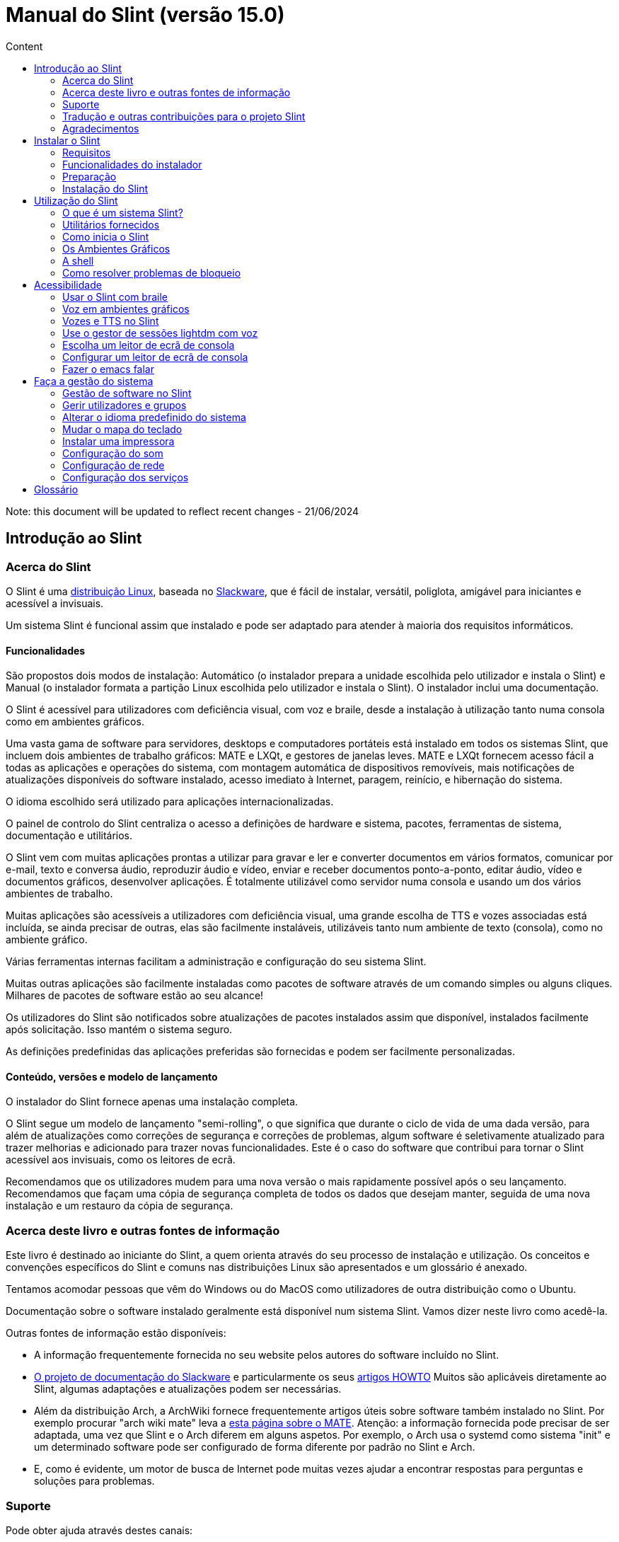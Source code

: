 
= Manual do Slint (versão 15.0)
:toc: left
:toclevels: 2
:toc-title: Content
:pdf-themesdir: themes
:pdf-theme: default

Note: this document will be updated to reflect recent changes - 21/06/2024

== Introdução ao Slint

=== Acerca do Slint

O Slint é uma https://en.wikipedia.org/wiki/Linux_distribution[distribuição Linux], baseada no http://www.slackware.com/[Slackware], que é fácil de instalar, versátil, poliglota, amigável para iniciantes e acessível a invisuais.

Um sistema Slint é funcional assim que instalado e pode ser adaptado para atender à maioria dos requisitos informáticos.

==== Funcionalidades

São propostos dois modos de instalação: Automático (o instalador prepara a unidade escolhida pelo utilizador e instala o Slint) e Manual (o instalador formata a partição Linux escolhida pelo utilizador e instala o Slint). O instalador inclui uma documentação.

O Slint é acessível para utilizadores com deficiência visual, com voz e braile, desde a instalação à utilização tanto numa consola como em ambientes gráficos.

Uma vasta gama de software para servidores, desktops e computadores portáteis está instalado em todos os sistemas Slint, que incluem dois ambientes de trabalho gráficos: MATE e LXQt, e gestores de janelas leves. MATE e LXQt fornecem acesso fácil a todas as aplicações e operações do sistema, com montagem automática de dispositivos removíveis, mais notificações de atualizações disponíveis do software instalado, acesso imediato à Internet, paragem, reinício, e hibernação do sistema.

O idioma escolhido será utilizado para aplicações internacionalizadas.

O painel de controlo do Slint centraliza o acesso a definições de hardware e sistema, pacotes, ferramentas de sistema, documentação e utilitários.

O Slint vem com muitas aplicações prontas a utilizar para gravar e ler e converter documentos em vários formatos, comunicar por e-mail, texto e conversa áudio, reproduzir áudio e vídeo, enviar e receber documentos ponto-a-ponto, editar áudio, vídeo e documentos gráficos, desenvolver aplicações. É totalmente utilizável como servidor numa consola e usando um dos vários ambientes de trabalho.

Muitas aplicações são acessíveis a utilizadores com deficiência visual, uma grande escolha de TTS e vozes associadas está incluída, se ainda precisar de outras, elas são facilmente instaláveis, utilizáveis tanto num ambiente de texto (consola), como no ambiente gráfico.

Várias ferramentas internas facilitam a administração e configuração do seu sistema Slint.

Muitas outras aplicações são facilmente instaladas como pacotes de software através de um comando simples ou alguns cliques. Milhares de pacotes de software estão ao seu alcance!

Os utilizadores do Slint são notificados sobre atualizações de pacotes instalados assim que disponível, instalados facilmente após solicitação. Isso mantém o sistema seguro.

As definições predefinidas das aplicações preferidas são fornecidas e podem ser facilmente personalizadas.

==== Conteúdo, versões e modelo de lançamento

O instalador do Slint fornece apenas uma instalação completa.

O Slint segue um modelo de lançamento "semi-rolling", o que significa que durante o ciclo de vida de uma dada versão, para além de atualizações como correções de segurança e correções de problemas, algum software é seletivamente atualizado para trazer melhorias e adicionado para trazer novas funcionalidades. Este é o caso do software que contribui para tornar o Slint acessível aos invisuais, como os leitores de ecrã.

Recomendamos que os utilizadores mudem para uma nova versão o mais rapidamente possível após o seu lançamento. Recomendamos que façam uma cópia de segurança completa de todos os dados que desejam manter, seguida de uma nova instalação e um restauro da cópia de segurança.

=== Acerca deste livro e outras fontes de informação

Este livro é destinado ao iniciante do Slint, a quem orienta através do seu processo de instalação e utilização. Os conceitos e convenções específicos do Slint e comuns nas distribuições Linux são apresentados e um glossário é anexado.

Tentamos acomodar pessoas que vêm do Windows ou do MacOS como utilizadores de outra distribuição como o Ubuntu.

Documentação sobre o software instalado geralmente está disponível num sistema Slint. Vamos dizer neste livro como acedê-la.

Outras fontes de informação estão disponíveis:

* A informação frequentemente fornecida no seu website pelos autores do software incluído no Slint.
* http://docs.slackware.com/[O projeto de documentação do Slackware] e particularmente os seus http://docs.slackware.com/howtos:start[artigos HOWTO] Muitos são aplicáveis diretamente ao Slint, algumas adaptações e atualizações podem ser necessárias.
* Além da distribuição Arch, a ArchWiki fornece frequentemente artigos úteis sobre software também instalado no Slint. Por exemplo procurar "arch wiki mate" leva a https://wiki.archlinux.org/index.php/MATE[esta página sobre o MATE]. Atenção: a informação fornecida pode precisar de ser adaptada, uma vez que Slint e o Arch diferem em alguns aspetos. Por exemplo, o Arch usa o systemd como sistema "init" e um determinado software pode ser configurado de forma diferente por padrão no Slint e Arch.
* E, como é evidente, um motor de busca de Internet pode muitas vezes ajudar a encontrar respostas para perguntas e soluções para problemas.
// Support

=== Suporte

Pode obter ajuda através destes canais:

* A lista de correio Slint é o canal de suporte principal. Para se registar, envie um e-mail para slint-request@freelists.org com o assunto: 'subscribe' e depois responda ao e-mail de confirmação que receberá. Depois, para saber mais, envie um e-mail para slint-request@freelists.org com o assunto 'commands' ou 'help'. Após o registo, envie um e-mail para slint@freelists.org.
* Os ficheiros da lista de correio estão disponíveis https://www.freelists.org/archive/slint[aqui].
* No IRC: converse no canal #slint, servidor irc.libera.chat, nenhum registo é necessário.
* Mumble: servidor slint.fr (por nomeação tomada através de outro canal).
* O https://forum.salixos.org/viewforum.php?f=44[Fórum do Slint] generosamente hospedado pelos nossos amigos do Salix (outro derivado de Slackware). O registo é necessário.


Para saber mais, veja as ligações no separador de Informação no Painel de Controlo do Slint ou apenas escreva: slint-doc num terminal após instalação.

=== Tradução e outras contribuições para o projeto Slint

O Slint precisa de tradutores! Se quiser participar no esforço da tradução, leia as instruções em https://slint.fr/doc/translate_slint.html[Traduzir o Slint].

Os ficheiros de tradução estão alojados no https://crowdin.com/project/slint[Crowdin].

Se quiser contribuir para o Slint para outras tarefas, basta publicar na lista de correio ou escrever algo para: didieratslintdotfr. Claro que os tradutores também são bem-vindos na lista de correio!
// Acknowledgments

=== Agradecimentos

O projeto Slint existe principalmente através do trabalho árduo dos tradutores do Slint e outros colaboradores, obrigado a todos!

Obrigado a George Vlahavas pelos seus conselhos e ferramentas, aos colaboradores do projeto SlackBuilds.org, que ajudam a compilar software adicional.

O Slint é baseado no Slackware, trazido por Patrick J. Volkerding e colaboradores. Obrigado! Encorajo todos os utilizadores do Slint a contribuir para o financiamento da Slackware e também a doar ao projeto Salix.

Os repositórios do Slint são generosamente hospedados gratuitamente por Darren 'Tadgy' Austin. Encorajo todos os utilizadores do Slint a contribuir para o financiamento do alojamento https://slackware.uk/

Links para as contribuições financeiras: +
https://www.patreon.com/slackwarelinux[Torne-se um patrono do Slackware] ou https://paypal.me/volkerdi[Suporte o Slackware] +
Siga os links acima http://slackware.uk/slint/x86_64/slint-15.0/[desta página] para apoiar o Slackware UK +
https://salixos.org/donations.html[Doações ao Salix]

== Instalar o Slint

Esta parte do Manual acompanha o processo de transferência do Slint, a verificar a imagem ISO com um "check-sum", a gravar a ISO num suporte de instalação, a particionar o disco rígido e descreve brevemente o processo de instalação.

=== Requisitos

A versão atual do Slint pode ser instalada em computadores que atendam a estes requisitos:

* Arquitetura: x86_64 (CPU 64-bit), também conhecida como AMD64
* No modo de particionamento Auto uma unidade de disco com o tamanho mínimo de 50G
* No modo de particionamento manual, uma partição do tipo Linux com um tamanho mínimo de 50G, uma partição de sistema EFI e/ou uma partição de arranque da BIOS na mesma unidade de disco. A partição EFI é obrigatória se a máquina arrancar em modo EFI, a partição de arranque da BIOS se a máquina arrancar em modo Legacy, sendo preferível ter ambas para permitir alternar entre os modos EFI e Legacy.
* O Slint pode ser instalado neste tipo de unidades: discos rígidos, SSD, NVME, eMMC, pens USB, cartões SD (de preferência em caixas USB).
* RAM: no mínimo 2G
* uma unidade de DVD ou uma entrada de USB disponível, com a capacidade do firmware para arrancar numa pen USB ou DVD. Um DVD em branco ou uma unidade USB de 5G ou mais pode ser utilizado como suporte de instalação

NOTE: O Arranque Seguro deve ser desativado para instalar o Slint.

=== Funcionalidades do instalador

* O instalador é um sistema 'live', executado na memória: não modificará um sistema instalado, a menos que e até que o diga para o fazer.
* Para os utilizadores invisuais, o instalador é totalmente utilizável com Braille e voz usando o leitor de ecrã "Speakup".
* Inclui todos os utilitários necessários para preparar as partições necessárias antes de uma instalação em modo de particionamento Manual.
* O modo de instalação Auto, ao invés disso, necessita apenas de um utilizador para responder a perguntas e fornecer uma ajuda contextual sobre as mesmas.
* Se instalado sozinho num dispositivo removível ligado através de USB, o Slint é portátil, ou seja, utilizável em qualquer computador capaz de iniciar uma unidade USB para além do computador utilizado para o instalar. Por exemplo, se instalar numa pen USB, basta ligar a pen num computador para a executar.
* O instalador pode encriptar a unidade onde o Slint está instalado sozinho. Isto evita o roubo de dados que contém em caso de perda ou roubo da máquina, ou de uma unidade removível.
* O slint pode ser instalado na sua própria unidade e em modo de particionamento manual ao lado de outro sistema.

=== Preparação

<<download_and_verify,Transferir e verificar uma imagem ISO Slint>> +
<<write_the_iso,Gravar a imagem ISO num suporte de instalação>> +
<<prepare_partitions_for_Slint,Opcionalmente, preparar partições para o Slint>>

[[download_and_verify]]
==== Transferir e verificar uma imagem ISO do Slint

A versão mais recente da distribuição Slint é a 15.0

A última imagem ISO de instalação está sempre disponível https://slackware.uk/slint/x86_64/slint-15.0/iso[neste diretório]

Esta imagem ISO também pode ser descarregada utilizando um cliente Torrent a partir desta página:

https://seedbox.slackware.uk/

O link para o torrent, após o nome "Slint Torrents", é:

https://seedbox.slackware.uk/torrents/slint64-15.0-5-iso.torrent

É igualmente fornecido um "magnet".

[TIP]
====
Desde que esteja a executar a versão 15.0 do Slint não é necessário reinstalar quando for fornecida uma nova ISO, visto que apenas traz novas funcionalidades do instalador e de pacotes novos ou atualizados que também pode ter se manter o sistema atualizado.
====

O nome do ficheiro da ISO indicado abaixo é apenas um exemplo, que irá adaptar-se ao nome atual ao transferir.

Se estiver a executar o Windows, uma pesquisa na Internet com o argumento "check sha256sum windows" dir-lhe-á como deve proceder.

Se estiver a executar o Linux, pode transferir a imagem ISO e o seu checkum sha256 escrevendo:
----
wget https://slackware.uk/slint/x86_64/slint-15.0/iso/slint64-15.0-5.iso
wget https://slackware.uk/slint/x86_64/slint-15.0/iso/slint64-15.0-5.iso.sha256
----

Para verificar a integridade dos ficheiros transferidos, escreva este comando:
----
sha256sum -c slint64-15.0-5.iso.sha256
----

O resultado deve ser: OK +
Caso contrário, refaça as transferências.

[[write_the_iso]]
==== Gravar a imagem ISO num Suporte de instalação

Pode usar um DVD ou uma pen USB como meio de instalação.

[TIP]
====
Pode simplesmente guardar a imagem ISO na primeira partição de uma pen USB Ventoy.

Neste caso, no início da instalação, o instalador pedirá para montar esta partição e, em seguida, montar a própria ISO.
====

[[make_a_bootable_usb_stick]]
===== Crie uma pen USB de arranque

Num sistema ++Linux++, ligue a pen USB e verifique o seu nome com o seguinte comando:

----
lsblk -o model,name,size,fstype,mountpoint
----

[WARNING]
====
Reveja cuidadosamente o resultado do comando para ter a certeza de que não irá escrever o nome de uma partição de disco rígido em vez do nome da sua pen USB. Todo o conteúdo anterior da pen USB ou de uma partição do disco rígido incorreta será **PERDIDO** e **IRRECUPERÁVEL**.
====

Vamos supor que o nome da pen USB seja /dev/sdb. Poderia ser nomeado de outra forma, por isso não copie cegamente o seguinte comando. A sintaxe de comando para gravar a ISO do Slint numa pen USB que reside em /dev/sdb é a seguinte:

----
dd if=slint64-15.0-5.iso of=/dev/sdb bs=1M status=progress && sync
----

[NOTE]
====
O comando acima assume que **if=** aponta para a localização da ISO do Slint e **of=** aponta para o nome da pen USB. Estes valores podem diferir no seu sistema.
====

No ++Windows++ use um programa como o http://rufus.akeo.ie/[Rufus]. É gratuito e de código aberto.

[[make_a_bootable_DVD_disc]]
===== Crie um DVD de arranque

Num sistema ++Linux++ insira o DVD e escreva o seguinte comando:

----
xorriso -as cdrecord -v dev=/dev/sr0 -eject slint64-15.0-5.iso
----

Certifique-se de inserir a localização completa para a ISO do Slint no seu sistema de ficheiros.

No ++Microsoft Windows 2000/XP/Vista/7++ pode gravar para um DVD usando o programa http://infrarecorder.org/[InfraRecorder]. É gratuito e de código aberto.

No ++Microsoft Windows 7/8/10+++ pode utilizar o utilitário que vem com o Microsoft Windows.

* Clique com o botão direito do rato no ficheiro ISO e selecione Gravar imagem de disco (se estiver no Windows 11, selecione Mostrar mais opções primeiro (Shift+f10)
* Para garantir que a ISO foi gravada sem quaisquer erros, selecione Verificar disco após gravação.

[NOTE]
====
Instruções não verificadas pelo gravador.
====

// Prepare
[[prepare_partitions_for_Slint]]
==== Opcionalmente, prepare as partições para o Slint

Neste documento 'formatar' uma partição significa: criar nela um sistema de ficheiros para gerir os ficheiros que irá conter.

Se depois de ter introduzido 'start' escreva 'm' para particionamento manual, primeiro selecionará a partição root do sistema, que será montada como "/", depois o tipo do seu sistema de ficheiros entre: btrfs, ext4, xfs.

O instalador lista para seleção apenas partições de tamanho mínimo de 50G e de Linux (também pode ser nomeado sistema de ficheiros Linux), não encriptados. Esta partição pode ser formatada ou não, mas em qualquer caso o seu conteúdo será eliminado e um novo sistema de ficheiros gerado pelo instalador.

Além disso, o modo de particionamento Manual requer na mesma unidade que a partição root do sistema:

* Uma partição do tipo partição de arranque BIOS, com um tamanho mínimo de 3M e não formatada, se a máquina arrancar em modo Legacy e a unidade tiver uma tabela de partições do tipo GPT.
* Uma partição do tipo sistema EFI, com pelo menos 32M de espaço livre, formatada com um sistema de ficheiros 'fat' (ou 'vfat'), conforme exigido pela especificação UEFI, se a máquina arrancar no modo EFI

É melhor configurar ambas as partições para permitir a troca entre os modos Legacy e EFI se a unidade tiver uma tabela de partições do tipo GPT.

A utilização ou criação de partições existentes para o Slint fica ao critério do utilizador. Os sistemas já instalados que utilizam o arranque da BIOS e as partições EFI não serão afectados, apenas a partição root será (re)formatada, e uma partição /home existente apenas se for solicitada.

O instalador inclui várias aplicações de partição: cfdisk, fdisk, sfdisk, cgdisk, gdisk, sgdisk, parted. As aplicações com "g" no seu nome só podem lidar com gpt, parted pode lidar com tabelas de partição DOS assim como GPT. fdisk, cfdisk e sfdisk podem lidar com tabelas de partição DOS. Além disso, estão disponíveis wipefs (para apagar as assinaturas anteriores da tabela de partições e do sistema de ficheiros) e partprobe (para informar o kernel das alterações de uma tabela de partições). As aplicações blkid e lsblk exibem informação sobre dispositivos e partições de blocos.

Claro que também pode criar as partições a partir de outro sistema antes de iniciar o instalador.
// Installation

=== Instalação do Slint
<<Start_of_the_installation,Início da instalação>> +
<<Overview_of_Slint_Installation,Resumo do processo de instalação>> +
<<Usage_of_the_installer,Utilização do instalador>> +
<<Encryption,Slint com uma partição root encriptada>> +
<<Speakup,Combinação de teclas para o leitor de ecrã Speakup>> +
<<first_steps_after_installation,Primeiros passos após a instalação>>

[[Start_of_the_installation]]
==== Início da instalação

Se necessário, configure o firmware da máquina para arrancar do DVD ou pen USB que preparou.

Insira o meio de instalação (DVD ou pen USB) e reinicie a máquina. Para ajudar os utilizadores invisuais, um som é ouvido quando o menu de arranque é apresentado.

Inicie o instalador apenas premindo Enter.

O instalador irá primeiro sondar as placas de som.

Isso pode ajudar a definir uma que funcione como predefinida e também é usado para a voz durante a instalação usado por alguns utilizadores invisuais.

Se o instalador encontrar mais de uma placa de som dirá em Inglês para cada uma: +
prima Enter para escolher esta placa de som <sound card id> +
Prima Enter assim que ouvir isso, para confirmar que a placa de som proposta está a funcionar. Esta definição será guardada no novo sistema em /etc/asound.conf.

Na etapa seguinte, quando perguntado, irá confirmar (escrevendo s) ou negar (apenas premindo Enter) que deseja voz durante a instalação. O Braile está sempre disponível durante a instalação.

Irá depois escolher, confirmar ou alterar o idioma usado durante a instalação. Depois todos os ecrãs estarão no idioma escolhido se a tradução para este idioma estiver completa.

Se precisar de acrescentar parâmetros adicionais à linha de comandos de arranque do kernel antes de premir Enter faça o seguinte:
[NOTE]
====
Esteja ciente de que o mapa do teclado US estará em uso quando escrever +
Ctrl+x significa "Premir e manter a tecla Ctrl ou Control como se fosse uma tecla Shift e pressione a tecla X"
====
----
Prima a tecla
Prima a seta para baixo três vezes
Prima a tecla End
Prima a barra de espaço
Escreva os parâmetros do kernel (exemplos abaixo)
Prima Ctrl+X para arrancar (não prima Enter!)
Prima Enter para arrancar.
----

Por exemplo, para configurar o controlador "speakup" para o equipamento sintetizador, pode escrever um parâmetro do kernel como:
----
speakup.synth=apollo
----
Também pode incluir na linha de comandos de arranque as definições para o seu dispositivo Braille, desta forma:
-----
brltty=<driver code>,<device>,<text table>
-----
Por exemplo, para instalar com um dispositivo Papenmeier ligado por USB com uma tabela de texto Francês, escreva:
-----
brltty=pm,usb:,fr_FR
-----
NOTE: Um dispositivo braile ligado através de USB deve ser sempre reconhecido, talvez apenas a tabela de texto não seja a boa se não tiver introduzido as definições no início.

De qualquer forma, como não há nenhum tempo limite, o arranque só irá começar quando premir [Enter].

A Voz e o Braille estão disponíveis no início da instalação.
// Overview
[[Overview_of_Slint_Installation]]
==== Resumo do processo de instalação

O instalador analisa primeiro as unidades e partições existentes para avaliar as possibilidades e opções de instalação e deixa-lhe escolher entre uma preparação automática ou manual das partições utilizadas pelo Slint.

Se escolher 'manual' são-lhe apresentadas as partições Linux onde o Slint poderia ser instalado (tamanho mínimo 50G), selecione uma delas e escolha o tipo de sistema de ficheiros que o instalador irá criar no mesmo: btrfs, ext4 ou xfs como mencionado em <<prepare_partitions_for_Slint,Opcionalmente prepare partições para o Slint>>

Se escolher 'auto' são-lhe apresentadas as unidades onde o Slint poderia ser instalado (com o tamanho de pelo menos 50G), e o sistema de ficheiros será do tipo btrfs.

No caso do btrfs serão criados sub-volumes para "/" e "/home" com ficheiros comprimidos, e /swap para alojar um ficheiro swap. 'Copy on write' facilitará a criação de "snapshots" e possivelmente reverterá uma atualização de sistema defeituosa. Ferramentas para gerir os "snapshots" estão incluídas no Slint.

Em ambos os modos, o utilizador escolhe quais as partições Linux e Windows existentes que serão automaticamente montadas após o arranque do Slint, e os seus nomes dos pontos de montagem, facilitando o acesso aos sistemas de saída e aos dados do Slint.

Depois é proposto ao utilizador encriptar a partição root do sistema, para evitar o roubo de dados em caso de perda ou roubo da máquina, ou da unidade onde Slint está instalado. Se aceite, o instalador regista a palavra-passe que permite desbloquear esta partição. O utilizador irá ao introduzi-la no momento do arranque quando solicitado pelo GRUB para exibir o menu de arranque.

Depois de tudo, o instalador resume as suas escolhas e deixa-lhe confirmá-las ou não. Até este ponto, nenhuma modificação terá sido feita aos sistemas e dados instalados que possa negar em segurança, depois escreva start novamente ou apenas reinicie sem qualquer dano.

Depois o particionamento auto é feito caso ocorra, a partição root do Slint é encriptada se solicitada, a partição root é formatada e os primeiros pacotes de software são instalados.

Se optou por um disco encriptado, escreva a palavra-passe que será usada para desbloquear a unidade em cada arranque.

Escolhe uma palavra-passe para o utilizador "root". Este é o administrador do sistema, que tem todos os privilégios.

Também se define o nome de acesso e palavra-passe de um utilizador padrão.

Indica se necessitará de uma saída em Braile acessível, e se deseja entrar no modo texto ou gráfico. Se utilizou o idioma Inglês (EUA) durante a instalação, escolha o idioma a utilizar no sistema instalado, caso contrário o instalador define o mesmo que durante a instalação.

O instalador tenta estabelecer uma ligação à Internet, e se tiver sucesso, propõe um fuso horário correspondente à sua localização geográfica que confirma, caso contrário selecione uma numa lista.

É-lhe perguntado se vai precisar de Braille, depois se prefere começar numa consola ou num gráfico, a menos que tenha usado a voz durante a instalação ou precise de Braille: de seguida será deixado numa consola após reiniciar, por segurança.

O instalador cria então um ficheiro swap. Isto pode demorar muito tempo. Seja paciente.

Os pacotes são instalados na unidade. Se tiver sido estabelecida uma ligação à Internet, descarrega e instala a versão mais recente de cada pacote, incluindo os fornecidos desde o lançamento da imagem ISO.

A instalação de todos os pacotes leva cerca de 10 a 40 minutos, dependendo do equipamento.

Ser-lhe-á pedido que selecione um ambiente de trabalho (mesmo que comece numa consola no início) entre fvm, lxqt, mate e wmaker. Outras escolhas estarão disponíveis após a instalação, escrevendo 'xwmconfig', se iniciar numa consola

Em seguida, o sistema é configurado e o gestor de arranque GRUB instalado. O Slint pode arrancar nos modos Legacy e EFI. O menu de arranque incluirá uma entrada de arranque "rescue" para detetar e permitir que qualquer SO instalado seja iniciado.

Pode obter uma pré-visualização do menu de arranque antes de reiniciar.

Depois, remova o meio de instalação e reinicie para iniciar o seu novo sistema Slint.
// Usage_installer
[[Usage_of_the_installer]]
==== Utilização do instalador

Se está à vontade na linha de comandos, pode ignorar este tópico.

O menu principal da instalação é apresentado abaixo:
....
Bem-vindo ao instalador Slint! (versão 15)

Pode agora introduzir (sem os apóstrofos):

'doc' para conhecer as funcionalidades e utilização do instalador.
'start' para iniciar a instalação.

O instalador pode preparar a unidade onde o Slint será instalado criando,
as partições necessárias. Se preferir, pode fazê-lo sozinho/a usando
utilitários de linha de comandos disponíveis no instalador, e depois
escreva 'start' quando concluído. Também pode deixar o instalador e usar uma
ferramenta como o gparted para o fazer, depois inicie o instalador novamente.

Recomendamos que escreva 'doc' primeiro neste caso, ou se quiser
encriptar a partição root do Slint.
Quando terminar de ler, este menu será novamente exibido.
....

Assim que este menu for apresentado, fica responsável do processo de instalação.

Leia o ecrã e escreva comandos num <<virtual_terminal,terminal virtual>>. O instalador inclui 4 terminais virtuais que partilham o mesmo teclado físico e ecrã, que podem ser usados em paralelo.

O instalador começa no terminal virtual 1 chamado *tty1* mas pode trocar para outro. Por exemplo, pode mudar para *tty2* ao premir *Alt-F2,* depois prima Enter para ativá-lo e depois voltar para *tty1* ao premir *Alt-F1,* sem apagar informações apresentadas em ambos os terminais. *Alt-F1* significa: pressione e mantenha a tecla *Alt* e depois prima a tecla *F1*.

Isto pode ser útil para continuar a ler a documentação durante a instalação: por exemplo, pode mudar para *tty2* para iniciar a instalação, mudar para *tty1* para continuar a ler a documentação, depois mudar para *tty1* novamente para prosseguir para a próxima etapa de instalação.

Isso também pode ser usado para consultar o glossário ao ler outros documentos.

O instalador tem vários modos de interação consigo, o utilizador:

* Ecreva comandos no "prompt" e leia o resultado.
* O instalador faz uma pergunta, escreva a resposta e a confirme premindo Enter.
* O instalador mostra um menu de escolhas ou opções: selecione uma delas usando as setas para cima ou para baixo, depois confirme sua escolha premindo Enter, ou cancele premindo Esc.
* O instalador apresenta informações num paginador. Depois, utilize teclas de setas para ler a linha seguinte ou anterior, prima espaço para visualizar a página seguinte, Q para parar de ler o documento.

// Encryption
[[Encryption]]
==== Slint com uma partição root encriptada.

No modo Auto, o instalador propõe encriptar a partição root do sistema. Se estiver de acordo, em cada arranque o carregador de arranque GRUB irá perguntar-lhe a palavra-passe que terá introduzido durante a instalação para desbloquear a unidade, antes de mostrar o menu de arranque. Tenha em atenção que o desbloqueio da unidade demorará alguns segundos (cerca de dez segundos).

Ter um sistema root encriptado impede o roubo de dados que contém em caso de perda ou roubo da máquina, ou de uma unidade removível. Mas isto não o protegerá se o computador continuar a funcionar e sem vigilância, apenas se a máquina tiver sido completamente desligada!

Durante a instalação, a partição do sistema Slint será encriptada e também a partição adicional que poderá solicitar.

Uma partição Slint (ou root) será nomeada: /dev/mapper/cryproot uma vez aberta, se ela tiver sido encriptada.

Isso é mostrado por este comando:

----
lsblk -lpo name,fstype,mountpoint | grep /$
----

Que dá um resultado como:
----
/dev/mapper/cryptroot ext4    /
----

Em vez disso, este comando:

----
lsblk -lpo name,fstype,mountpoint | grep /dev/sda3
----

dá:

----
/dev/sda3             cryptoLUKS
----

/dev/sda3 é agora uma partição "raw" que inclui o chamado "LUKS header" que nunca precisará nem nunca deverá aceder diretamente. Aloja tudo que é necessário para encriptar ou desencriptar a partição /dev/mapper/cryptroot, que na verdade aloja os seus dados (neste exemplo, o sistema Slint).

[WARNING]
====
Se se esquecer da palavra-passe, todos os dados na unidade serão irreversivelmente perdidos! Por isso, anote ou grave esta palavra-passe e coloque o registo num lugar seguro, assim que terminar.

As unidades falham. Se isso acontecer e forem encriptados, os seus dados serão perdidos. Por isso, fazer cópias de segurança dos seus dados regularmente não é opcional.

Além disso, faça uma cópia de segurança do luks header da qual poderá restaurar no caso da partição luks se danificar por qualquer motivo. O comando pode ser como no nosso exemplo:
----
luksHeaderBackup /dev/sda3 --header-backup-file <file>
----
onde <file> é o nome do ficheiro da cópia de segurança, que guardará num local seguro.

Depois, precisaria de restaurar a cópia de segurança, escreva:
----
luksHeaderRestore /dev/sda3 --header-backup-file <file>
----

Não redimensione uma partição de uma unidade encriptada porque depois disso seria definitivamente bloqueada e todos os dados que contém serão perdidos! Se realmente precisa de mais espaço, precisará de fazer uma cópia de segurança de todos os ficheiros que deseja manter, por isso instale novamente e restaure os ficheiros da cópia de segurança.

Escolha uma palavra-passe forte, para que um ladrão demore demasiado tempo a descobrir para que valha a pena.

Nunca mexa com o chamado "LUKS header" localizado na partição raw (a terceira, como por ex. /dev/sda3 para a partição raw em cima da partição do sistema Slint). Na prática: não crie um sistema de ficheiros nesta partição, não o faça parte de uma matriz RAID e por norma, não grave: todos os dados seriam irreversivelmente perdidos!
====

Para evitar palavras-passe fracas o instalador requer que a palavra-passe inclua:

. Pelo menos 8 caracteres.
. Apenas letras minúsculas e maiúsculas não acentuadas, dígitos de 0 a 9, espaço e os seguintes caracteres de pontuação:
+
----
 ' ! " # $ % & ( ) * + , - . / : ; < = > ? @ [ \ ] ^ _ ` { | } ~
----
+
Isso garante que até mesmo um novo teclado tenha todos os caracteres necessários para introduzir a palavra-passe.

. Pelo menos um dígito, uma letra minúscula, uma letra maiúscula e um carácter de pontuação.

O GRUB assume que o teclado "us" está em uso quando introduz a palavra-passe. Por esta razão, se durante a instalação usar um outro mapa de teclado, antes de perguntar a palavra-passe o instalador irá definir o mapa do teclado como "us" e depois de ter gravado ele restaura o usado anteriormente. Neste caso o instalador também introduzirá cada carácter digitado da palavra-passe, como pode ser diferente daquela apresentada na tecla.

A aplicação criptsetup é usada para encriptar a unidade. Para saber mais, escreva após a instalação: +
-----
man cryptsetup
-----
// Speakup
[[Speakup]]
==== Combinação de teclas para o leitor de ecrã Speakup

Este capítulo destina-se a utilizadores que necessitam de um leitor de ecrã mas não conhecem o Speakup.

Mantenha o numlock desligado para usar o Speakup.

A tecla CapsLock é utilizada como uma tecla shift. Por exemplo, "CapsLock 4" significa: +
manter premida a tecla CapsLock como uma tecla shift e premir 4.

 Primeiras combinações de teclas a lembrar:
 PrintScreen         Alternar speakup on/off.
 CapsLock F1         Ajuda do Speakup (prima Espaço para sair da ajuda).

 Combinação de teclas para alterar definições:
 CapsLock 1/2        Diminuir/Aumentar o volume de som.
 CapsLock 5/6        Diminuir/Aumentar a frequência da voz.

 Combinação de teclas para rever o ecrã:
 CapsLock j/k/l      Dizer Anterior/Atual/Seguinte palavra.
 CapsLock k (twice)  Soletrar palavra atual.
 CapsLock u/i/o      Dizer Anterior/Atual/Seguinte linha.
 CapsLock y          Dizer do topo do ecrã para o cursor de leitura.
 CapsLock p          Dizer da leitura da linha do cursor ao fundo do ecrã.
// First_steps
[[first_steps_after_installation]]
==== Primeiros passos após a instalação

Aqui estão as primeiras tarefas a serem executadas após a instalação

Neste documento, todo o texto depois de um carácter # são comentários dos comandos sugeridos, não a serem introduzidos.

===== Atualização inicial do software

Após a instalação, o sistema deve ser atualizado para obter a mais recentemente fornecida versão de cada software, assim como o novo software fornecido desde a versão da ISO. Isto é especialmente necessário se nenhuma ligação de rede estiver disponível durante a instalação, como então apenas os pacotes incluídos no suporte da distribuição foram instalados, e eles podem estar desatualizados.

A maioria dos comandos introduzidos abaixo solicita um direito administrativo associado a uma conta específica chamada 'root', para o qual gravou uma palavra-passe durante a instalação.

Para emitir um comando como 'root', primeiro escreva
----
su -
----
de seguida, emita a palavra-passe para o root e prima Enter antes de escrever o comando.

Quando terminar de emitir comandos como 'root', pressione Ctrl+d ou escreva 'exit' para obter de volta o estado de "utilizador".

Em alternativa, o utilizador registado durante a instalação e outros membros do grupo 'wheel' podem escrever:
----
sudo <command>
----
depois também a palavra-passe para o root.

Para atualizar, escreva como root numa consola ou terminal gráfico:
----
slapt-get --add-keys # recupera as chaves para autenticar os pacotes
slapt-get -u # atualiza a lista de pacotes nos "mirrors"
slapt-get --install-set slint # obtêm os novos pacotes
slapt-get --upgrade # obtêm as novas versões dos pacotes instalados
dotnew # mostra as alterações nos ficheiros de configuração
----
Quando estiver a executar o dotnew, aceite substituir todos os ficheiros de configuração antigos pelos novos. Isto é seguro, pois ainda não fez nenhuma personalização.

Em alternativa, pode usar estes front-ends gráficos: gslapt em vez do slapt-get, e dotnew-gtk em vez do dotnew.

Para saber mais sobre o slapt-get, escreva:
----
man slapt-get
----
ou como root:
----
slapt-get --help
----
e leia o /usr/doc/slapt-get*/README.slaptgetrc.Slint

// Usage
== Utilização do Slint

Este capítulo apresenta as formas como pode interagir com o seu sistema Slint para que este faça o que deseja.

=== O que é um sistema Slint?

O Slint é um conjunto de softwares que se enquadram aproximadamente nessas categorias:

* O sistema operativo, feito do <<kernel,kernel>> Linux e <<utilities,utilitários.>>. Funciona como uma interface entre o utilizador, as aplicações e o hardware.
* As <<Applications,aplicações>> que executam as tarefas que os utilizadores querem realizar.

O Slint pode ser usado em dois modos distintos pela aparência do ecrã e pela maneira de interagir com o sistema:

* No modo de texto você introduz comandos interpretados por uma <<shell,shell>>. Estes comandos podem iniciar um utilitário ou uma aplicação. O modo de texto também é chamado de modo de <<console,consola>>. Neste modo, o ecrã apenas mostra os comandos e o resultado num fundo (geralmente preto).
* No modo gráfico, elementos gráficos como janelas, painéis ou ícones são exibidos no ecrã, geralmente associados a aplicações ou utilitários. O utilizador interage com estes elementos utilizando um rato ou um teclado.

Os comandos também podem ser introduzidos em modo gráfico dentro de uma janela associada a um <<terminal,terminal>> que executa uma shell.

=== Utilitários fornecidos

Para além dos utilitários encontrados na maioria das distribuições Linux, o Slint inclui ferramentas próprias, herdadas do Slackware e emprestadas ao Salix.

Aqui estão os utilitários que pode utilizar para (re)configurar o seu sistema Slint após a instalação. A utilização de utilitários mais simples é auto-explicativa, a maioria tem uma opção de --help associada, alguns são apresentados em mais detalhes no capítulo <<Manage_your_system,Gerir o seu sistema>>.

Salvo indicação em contrário, estes utilitários devem ser usados como root. Para se tornar root, i.e. obter o estado e privilégios de 'admin' escreva "su -" e depois a palavra-passe do root. Para recuperar o estado de utilizador prima Ctrl+d ou escreva exit.

Em alternativa, pode executar comandos que necessitem de privilégios root, escrevendo "sudo <command>"

A maioria dos utilitários tem uma linha de comandos e uma versão gráfica. A versão da linha de comando será apresentada primeiro abaixo. A menos que todos os comandos referidos de outro modo devem ser introduzidos como root.

*General settings*

* Para gerir utilizadores: usersetup ou gtkusersetup
* Para alterar o idioma e região: localesetup ou gtklocalestup
* Para alterar a configuração do teclado e o método de entrada: keyboardsetup ou gtkkeyboardsetup
* Para configurar a data, a hora ou o fuso horário: clocksetup e gtkclocksetup.
* Para escolher quais serviços iniciam no arranque: servicesetup e gtkservicesetup.
* Para (re)configurar a rede: netsetup.
* Para optar por iniciar no modo texto ou gráfico e posteriormente no gestor de acesso gráfico: login-chooser
* Para escolher um ambiente de trabalho entre FVWM, i3, LXQt, MATE e WindowMaker: session-chooser (como utilizador padrão)
* Para escolher um destes ambientes de trabalho ou um dos gestores de janelas: xwmconfig (como utilizador padrão)
* Para mostrar ou não as aplicações específicas de um ambiente de trabalho noutros ambientes: show-desktop ou hide-desktop (como utilizador padrão)
* Para ativar ou não a voz em modo gráfico: orca-on ou orca-off (como utilizador padrão)
* Para escolher e ativar um leitor de ecrã de consola ou desativar todos eles: speak-with
* Para mostrar ou não entradas de arranque específicas do MATE e/ou LXQt noutros ambientes gráficos: display-desktop ou hide-desktop (como utilizador padrão)
* Para ativar ou desativar o emacspeak ou speechd-el: switch-on ou switch-off (como utilizador padrão)
* Para ver a disposição do menu de arranque do GRUB, visto que será apresentado no próximo arranque: list_boot_entries
* Para gravar uma pen de arranque de recuperação, permitindo o arranque em caso de falha: rescuebootstick
* Para gravar/restaurar as definições do speakup: speakup-save ou speakup-restore
* Para listar as vozes para o espeak-ng, incluindo as do mbrola: list-espeak-ng-voices (como utilizador padrão)
* Para listar as placas de som como: list-cards (como utilizador padrão)
* Para listar os sintetizadores de voz e idiomas associados disponíveis através do speech-dispatcher: spd-list (como utilizador padrão)
 
=== Como inicia o Slint

Após a instalação, o software inserido na ISO de instalação ou transferido de repositórios remotos é instalado numa <<drive,unidade>>.

Quando iniciar o Slint, o <<firmware,firmware>> primeiro verifica o hardware e depois procura por um programa chamado carregador do sistema operativo (vulgarmente chamado de carregador de arranque) que inicia.

Pode haver vários carregadores de SO na máquina. Neste caso o firmware permite ao utilizador escolher qual começar num menu.

No Slint o software que faz e instala um carregador de arranque é o GRUB. Na verdade, o carregador de arranque criado pelo GRUB é também um gestor de arranque, uma vez que permite escolher qual o SO para iniciar se vários estão instalados.

O carregador do SO compilado pelo GRUB pode ser instalado num setor de arranque (no caso de arranque "Legacy") ou num sistema de partição EFI ou ESP (em caso de arranque EFI).

O objetivo do carregador Slint é iniciar o sistema Slint. Para fazer isso primeira carrega o <<kernel,kernel>> na RAM, depois o <<initrd,initrd>>, que por sua vez inicializa o sistema Slint.

Na última etapa desta inicialização, o utilizador foi convidado para "iniciar sessão", noutras palavras para se ligar ao sistema e levar a mão nele. Para fazer isso o utilizador primeiro escreve o nome de utilizador (ou acesso), depois a palavra-passe, de qual a validade é verificada. O Slint como outras distribuições Linux sendo multi-utilizadores, isto permite que este utilizador aceda a um ficheiro, mas não o de outros utilizadores.

No momento da instalação, escolheu iniciar o Slint no modo texto ou gráfico.

* Se escolheu C para o consola <<consola,consola>> após a inicialização do sistema escreva o seu nome de utilizador (ou acesso), depois a palavra-passe, cada entrada sendo confirmada premindo a tecla Enter e depois pode escrever comandos.
* Se escolheu o G (gráfico) escreva as mesmas informações num <<display_manager, gestor de acesso>> ou o gestor de início de sessão, que então inicia o <<graphical_environment,ambiente gráfico>>.

Após a instalação, pode alterar o modo de digitação escrevendo como root `login-chooser`, no modo de consola, bem como no modo gráfico (num <<terminal,terminal>>). Este comando permite escolher `texto` (sinónimo do modo consola), ou, para o modo gráfico, entre vários gestores de acesso. A sua escolha efetivada no próximo arranque do computador.

Agora apresentaremos os ambientes gráficos, e depois como usar uma shell.

=== Os Ambientes Gráficos

<<the_windows,As janelas>> +
<<the_work_spaces,As áreas de trabalho>> +
<<the_desktop,O ambiente de trabalho>> +
<<the_top_panel,O painel superior>> +
<<the_bottom_panel, O painel inferior>> +
<<the_slint_control_center,O Centro de Controlo do Slint>> +
<<graphical_terminals,Terminais gráficos>> +
<<key_bindings,Combinação de teclas>>

Um ambiente gráfico completo inclui vários componentes, entre os quais um gestor de janelas que desenha janelas no ecrã associadas a aplicações, move, redimensiona e fecha estas janelas.

O Slint inclui vários ambientes gráficos: BlackBox, Fluxbox, FVWM, i3, LXQt, MATE, TWM e WindowMaker. É uma questão de preferência qual deles escolher.

O LXQt MATE e o XFCE são ambientes de trabalho completos, o FVWM e o WindowMaker oferecem funcionalidades únicas e podem ser selecionados com o gestor de sessões gráfico do lightdm e também iniciados a partir de uma consola escrevendo "startx". Os outros são principalmente gestores de janelas que só podem ser iniciados a partir de uma consola. Todos permitem aceder aos seus documentos e aplicações, geralmente abertos numa janela.

Pode escolher entre FVWM, i3, LXQt, MATE e WindowMaker ao escrever `session-chooser` como utilizador padrão. No modo gráfico, também é possível escolher um ao iniciar sessão.

Para escolher um dos outros ambientes gráficos, é necessário utilizar o comando "xwmconfig".

[NOTE]
====
se quiser usar o i3 e necessitar de voz, recomendamos que inicie sessão em modo de texto e execute **i38** antes de **startx**.
====

Iremos agora descrever brevemente os componentes do ambiente de trabalho Mate, que é o predefinido e também o mais acessível com voz e braille.

Utilizando o rato, pode descobrir as funcionalidades de cada componente fazendo ou simulando um clique direito, meio ou esquerdo. Mova ou elimine a maioria dos componentes, modifique-os e adicione novos componentes.

Estes componentes podem ser alcançados ao mover o rato e também através das teclas de atalho. Nós indicamos abaixo entre parênteses as teclas de atalho que permitem alcançar, por outras palavras, colocamos o foco em cada elemento. Também vamos resumir as <<key_bindings,combinação de teclas>> para o ambiente de trabalho Mate (ao usar o gestor de janelas padrão Marco) e as do gestor de janelas do Compiz.

[TIP]
====
Pode descobrir a maioria das funcionalidades de aplicações e outros componentes do Slint com um clique no botão direito ou esquerdo do rato. Por exemplo, ao clicar no painel, a barra de título, os botões à esquerda e direita de qualquer janela, um ícone no painel ou num espaço vazio do ecrã.
====
[[the_windows]]
==== As janelas

Uma janela é uma área retangular associada a uma aplicação. As janelas podem ser movidas, redimensionadas, maximizadas, restauradas reduzidas, fechadas (terminando a aplicação que lidam) usando os atalhos do rato ou teclado.

[[the_work_spaces]]
==== As áreas de trabalho

Para permitir ter um monte de janelas abertas de forma ordenada, o ambiente gráfico fornece várias áreas de trabalho e permite alternar entre elas. Cada área de trabalho mostrará a mesma área de trabalho e painéis, mas as janelas podem ser colocadas numa área de trabalho específica ou em todas elas. Esta configuração está disponível com um clique no botão direito do canto superior da janela. Mudar para outra área de trabalho pode ser feito clicando na sua posição no painel inferior do ecrã, no área de trabalho, conforme indicado abaixo.

[[the_desktop]]
==== A área de trabalho

A área de trabalho engloba todo o ecrã, para onde outros componentes podem ser inseridos, no caso do Mate e como incluído no Slint um painel superior e inferior e quatro ícones que de cima para baixo permitem abrir nas janelas:

* o diretório root no gestor de ficheiros
* a sua pasta pessoal no gestor de ficheiros
* o Centro de Controlo do Slint
* o lixo, onde são colocados os ficheiros que pretende eliminar, mas não ainda.

Janelas de aplicação que se iniciam como também colocadas na área de trabalho.

O Mate inclui dois painéis, que se apresentam como áreas horizontais retangulares finas, um na parte superior e outro na parte inferior do ecrã.

Pressionar Ctrl+Alt+Tab permite alternar entre as áreas de trabalho, a parte superior e a parte inferior dos painéis

Pressionar Alt+Tab permite percorrer entre as janelas na área de trabalho.

[[the_top_panel]]
==== O painel superior

Apresenta, da esquerda para a direita:

* Três menus:
** Um menu de Aplicações que pode ser aberto premindo Alt+F1. A partir daí, pode abrir os outros menus usando a tecla de seta para a direita. Pode utilizar as teclas de seta para baixo e para cima para navegar em cada menu.
** Um menu de Locais.
** Um menu do sistema que dá acesso a um sub-menu de preferências, o Centro de Controlo do Mate e botões para obter ajuda sobre o ambiente de trabalho, bloquear o ecrã, terminar a sessão e desligar o computador.
* Lançadores de aplicações para o terminal-mate, o gestor de ficheiros Caja, o cliente de e-mail Thunderbird, o navegador Firefox, o editor de texto Geany.
* Uma área de notificações que pode juntar mini-aplicações como um gestor de Bluetooth, um misturador de som, um gestor de rede e um notificador de "atualizações disponíveis".
* Um relógio e calendário.
* Um bloqueador de ecrã.
* Uma caixa de diálogo de terminar sessão.
* Uma caixa de diálogo para encerrar.

[TIP]
====
* Para personalizar o painel conforme o seu gosto: clique com o botão direito num espaço vazio do painel.
* Se deseja mover um item no painel: Dê duplo clique com o botão do meio no elemento, arraste o rato e ele seguirá o rato até que o botão do meio seja largado.
* Para uma ajuda contextual prima F1
====

[[the_bottom_panel]]
==== O painel inferior

Apresenta, da esquerda para a direita:

* Uma lista de janelas que pode ser configurada com um clique direito na linha de três pontos verticais no início e na escolha de preferências. Isto também permite iniciar o monitor do sistema numa janela.
* Um botão *mostrar a área de trabalho*. Um clique com o botão esquerdo vai minimizar ou ocultar todas as janelas, ao clicar novamente irá restaurar as janelas no seu estado anterior.
* Um alternador de área de trabalho, ou paginador. O mesmo permite mudar de uma área de trabalho para outra e também mover as janelas de uma área de trabalho para outra ao arrastar e largar.

[[the_slint_control_center]]
==== O Centro de Controlo do Slint

Terminaremos esta introdução ao uso do Slint apresentando o Centro de Controlo do Slint. Pode vê-lo a partir do menu de aplicações no painel superior ou clicar no seu ícone na área de trabalho ou escrever qcontrolcenter numa caixa de diálogo "Executar..." invocada com Alt+F2

O objetivo do painel de controlo é reunir aplicações que sejam úteis para a administração do sistema. documentação e definições de forma consistente em todos os gestores de janelas. Ao clicar numa categoria no menu à esquerda, pode mostrar as aplicações correspondentes no painel à direita. Iremos apresentá-las em formato de tabela. Isto dá-nos a oportunidade de apresentar as ferramentas de administração que também possuem uma interface gráfica.

A maioria das ferramentas administrativas deve ser utilizada com privilégios administrativos. Será requisitada a palavra-passe da conta root para iniciar uma ferramenta.

[options="autowidth"]
|====
<|**Categoria <|**Ferramenta** <|**Propósito e comentários**
<|Aplicações <|Dotnew <|Esta ferramenta permite-lhe gerir o novo (chamado __something.new__ daí o nome da ferramenta) versus os ficheiros de configuração antigos depois de ter actualizado alguns pacotes. É um bom hábito executá-lo depois de uma atualização. Dir-lhe-á se há algo a tratar e depois apresentar-lhe-á uma escolha de ações.
<|Aplicações <|Gestor de Pacotes Glapt <|O Gslapt é um front-end gráfico para slapt-get. É uma ferramenta útil para realizar <<software_management,gestão de software no Slint>>. Permite-lhe procurar, instalar, remover, actualizar e configurar pacotes de software.
<|Aplicações <|Gestor de SlackBuild Sourcery <|O Sourcery é um front-end gráfico para slapt-src. Permite-lhe procurar por scripts SlackBuilds que pode depois utilizar para automatizar o processo de construção e instalação de pacotes de software. Pode também remover e reinstalar pacotes no seu sistema.
<|Aplicações <|Localizador de Aplicações <|Localizar e iniciar as aplicações instaladas no sistema. O campo de pesquisa é muito útil para encontrar aplicações em comparação com a pesquisa manual no menu de aplicações.
<|Informação <|SlackDocs Website <|Os documentos nesta wiki destinam-se principalmente a um utilizador de Slackware, mas muitos deles são úteis para um utilizador do Slint. **Cuidado:** Algumas das ferramentas listadas, como o slackpkg, **não** devem ser usadas no Slint.
<|Informação <|Documentação de Slackware <|Esta documentação também pode ser útil para os utilizadores do Slint. O Slint é baseado no Slackware.
<|Informação <|Monitor de Sistema MATE <|Esta ferramenta exibe informação sobre o sistema, como o processo, utilização de recursos (RAM, CPU, tráfego de rede) e utilização do sistema de ficheiros.
<|Informação <|Documentação do Slint <|Isto dá acesso local a documentos também disponíveis no website do Slint.
<|Informação <|Fórum do Slint <|Pessoas cuja língua materna não seja o Inglês podem também publicar nos fóruns localizados do Salix.
<|Informação <|Slint Website <|O website do Slint fornece documentação, ligações e uma forma de encontrar as ISOs e pacotes.
<|Informação <|Informação do sistema <|Esta ferramenta recolhe informações sobre o computador, tais como os seus dispositivos ligados (internos e externos), e apresenta tudo num único local. Pode também efetuar um "benchmarking" do sistema.
<|Sistema <|Mostrar menu de arranque <|Mostra a disposição do menu de arranque como será apresentado no próximo arranque
<|Sistema <|Relógio do Sistema <|Esta ferramenta permite-lhe definir o relógio do sistema.
<|Sistema <|Teclado <|Esta ferramenta permite-lhe configurar a disposição do teclado.
<|Sistema <|Idioma do Sistema <|Esta ferramenta permite-lhe definir o "locale" do sistema (peculiaridades linguísticas e geográficas), para que as aplicações que utiliza exibam informação neste "locale" (se disponível).
<|Sistema <|Relógio do Sistema <|Esta ferramenta permite-lhe definir o fuso horário, escolher se o relógio deve ser sincronizado com servidores de Internet (isto é recomendado mas, claro, necessita de uma ligação à Internet), e se não, definir a data e a hora.
<|Sistema <|Serviços do Sistema <|Esta ferramenta permite-lhe escolher quais os serviços que serão ativados no arranque. Por exemplo, o Bluetooth, o servidor de impressão CUPS, ou um servidor Web. Utilize-o apenas para alterar as definições predefinidas se souber o que está a fazer.
<|Sistema <|Utilizadores e Grupos <|Esta ferramenta permite-lhe adicionar, remover, e configurar contas de utilizador e grupos. É sobretudo útil em sistemas multi-utilizador.
<|Sistema <|Gestor de arranque GUEFI <|Esta ferramenta é um front end gráfico para o comando efibootmanager. Permite a edição do menu de arranque do firmware EFI com acções como adicionar, remover itens ou alterar a ordem dos itens do menu.
<Sistema <|Pen de recuperação de arranque <|Esta ferramenta permite colocar numa pen USB tudo o que é necessário para arrancar o Slint se não o for possível da forma habitual

|====

[[graphical_terminals]]
==== Terminais

Pode escrever comandos em modo gráfico como em modo de consola, se abrir uma janela com um terminal dentro. No Mate basta apenas pressionar Ctrl+Alt+t, ou clicar no ícone do mate-terminal no painel superior, ou abra uma caixa de diálogo "Executar... " pressionando Alt+F2, e depois ao escrever `mate-terminal` na pequena janela que se abre.

A maioria das informações abaixo sobre a linha de comandos e a shell no modo Consola também se aplicam a comandos de digitação num terminal. Pode de fechar o mate-terminal premindo Alt+F4 como em qualquer outra janela.

[[key_bindings]]
==== Combinação de teclas

Apresentamos aqui as combinações de teclas predefinidas para o gestor de janelas Compiz e ambiente de trabalho Mate e como personalizá-las.

[NOTE]
====
Quando a combinação de teclas inclui um ou mais sinais de **+**, pressione e mantenha da esquerda para a direita as teclas antes da última, como uma tecla `Shift` e depois pressione a última tecla.
====
===== Combinação de teclas para o ambiente de trabalho Mate

Ao usar o Mate no Slint, algumas combinações de teclas são as mesmas ao usar os gestores da janela Marco ou Compiz. As mesmas estão listadas abaixo:
----
Alt+Tab               Percorrer entre janelas
Shift+Alt+Tab         Percorrer de trás para a frente entre janelas
Control+Alt+Tab       Percorrer entre painéis e a área de trabalho
Shift+Control+Alt+Tab Percorrer de trás para a frente entre painéis e a área de trabalho
----
Uma vez num ambiente gráfico, pode alternar entre o mesmo e uma consola. Digamos que quer usar o tty2 (estando o tty1 ocupado): Prima `Ctrl+Alt+F2` e depois inicie sessão. +
Prima `Alt+F7` para voltar ao ambiente gráfico.

As mesmas combinações de teclas são usadas em todos os ambientes gráficos, com algumas exceções, sendo o Mod1 geralmente a tecla esquerda Alt: +
----
Mod1+F1 apresenta o menu de aplicações do painel.
Mod1+F2 apresenta uma caixa de diálogo 'executar..', mas no Fluxbox (inicia o lxterminal ao invés).
----
Também no Fluxbox:
----
Mod1+F3 reinicia o Fluxbox.
Mod1+F4 fecha a janela focada.
----

No Mate, os utilizadores com visão parcial podem usar o gestor de janelas Compiz ou o Marco que é o padrão.

Como utilizador, escreva:
----
gsettings set org.mate.session.required-components windowmanager compiz
----
Para voltar ao Marco:
----
gsettings set org.mate.session.required-components windowmanager marco
----
Esta configuração terá efeito no próximo início de uma sessão Mate.

Ou para fazer a alteração apenas para o tipo de sessão atual:
----
compiz --replace &
----
e voltar para o Marco:
----
marco --replace &
----
A substituição terá efeito imediatamente.

Essa configuração também está disponível graficamente no mate-tweak, na categoria de Janelas.

Pode aceder às definições específicas do Compiz ao escrever:
----
ccsm &
----
===== Combinação de teclas para o gestor de janelas Compiz

Nas definições predefinidas indicadas abaixo, os botões das teclas ou do rato são assim nomeados:

Super: Tecla Windows na maioria dos teclados +
Botão1: Botão esquerdo do rato (se usado com a mão direita) +
Botão2: Botão central do rato (ou clique com a roda do rato)  +
Botão3: Botão direito do rato (se usado com a mão direita) +
Botão4: Roda do rato para cima +
Botão5: Roda do rato para baixo Botão6: (Não sei, pensei que fosse em ratos para jogadores) +

As definições predefinidas listadas abaixo por categoria podem ser alteradas a partir do CCSM. Indicamos o nome abreviado do plugin entre parênteses retos.

. Categoria Geral
+
[core] General options, tab "key bindings": +
close_window_key = Alt+F4 +
raise_window_button = Control+Button6 +
lower_window_button = Alt+Button6 +
minimize_window_key = Alt+F9 +
maximize_window_key = Alt+F10 +
unmaximize_window_key = Alt+F5 +
window_menu_key = Alt+space +
window_menu_button = Alt+Button3 +
show_desktop_key = Control+Alt+d +
toggle_window_shaded_key = Control+Alt+s +
+
[matecompat] Compatibilidade Mate +
main_menu_key = Alt+F1 +
run_key = Alt+F2 +

. Categoria Acessibilidade
+
[addhelper] Escurecimento inativo (menos luz em janelas não focadas) +
toggle_key = Super+p +
+
[colorfilter] (Filtro de cor para fins de acessibilidade) +
toggle_window_key = Super+Alt+f +
toggle_screen_key = Super+Alt+d +
switch_filter_key = Super+Alt+s +
+
[ezoom] Ampliação do ambiente gráfico +
zoom_in_button = Super+Button4 +
zoom_out_button = Super+Button5 +
zoom_box_button = Super+Button2 (diminuir a ampliação para voltar ao normal) +
+
[neg] Negativo (alternar as cores inversas da janela ou ecrã) +
window_toggle_key = Super+n +
screen_toggle_key = Super+m +
+
[obs] Ajustes de opacidade, brilho e saturação +
opacity_increase_button = Alt+Button4 +
opacity_decrease_button = Alt+Button5 +
+
[showrato] (Aumentar a visibilidade do cursor do rato) +
initiate = Super+k +

. Categoria Gestão de Janelas
+
[move] Mover janela +
initiate_button = Alt+Botão1 (manter pressionado o Botão1 enquanto se move o rato) +
initiate_key = Alt+F7 (Esc para parar de se mover) +
+
[resize] Redimensionar janela +
initiate_button = Alt+Botão2 (manter pressionado o Botão2 enquanto move o rato) +
initiate_key = Alt+F8 (Esc para parar de se mover) +
+
[switcher] Comutador de aplicações (troque entre janelas ou painéis e
                                 a área de trabalho) +
next_window_key = Alt+Tab (percorrer entre janelas) +
prev_window_key = Shift+Alt+Tab +
next_panel_key = Control+Alt+Tab (percorrer entre janelas e áreas de trabalho) +
prev_panel_key = Shift+Control+Alt+Tab +

===== Como adicionar uma combinação de teclas personalizadas para o Mate.

Vamos dar um exemplo: queremos que Alt+F3 inicie o Firefox. Escreva num terminal ou no comando Executar (invocado ao pressionar Alt+F2):
----
mate-keybinding-properties
----
Na nova janela é possível usar as teclas de setas para baixo e para cima para navegar na lista de teclas de atalho existentes.

Para definir uma nova combinação de teclas, prima Tab duas vezes para colocar o cursor no Adicionar, de seguida prima Enter. Na pequena caixa de diálogo que é apresentada escreva o nome da tecla personalizada tal como o Firefox, prima Tab, escreva o nome para o comando associado neste caso, Firefox, e depois prima Tab duas vezes para colocar o cursor no Aplicar e prima Enter.

Para ativar a nova combinação de teclas, navegue até encontrá-la na parte inferior da lista, prima Enter e depois Alt+F3.

Da próxima vez que premir Alt+F3 deverá iniciar o firefox

=== A shell

NOTE: Este capítulo é uma breve introdução. Informações mais aprofundadas são fornecidas no documento https://slint.fr/doc/shell_and_bash_scripts.html[Shell e bash scripts], na sua maioria emprestado do SUSE.

Quando o computador inicia em modo de consola, depois de ter iniciado sessão com o seu nome de utilizador e palavra-passe, a <<shell,shell>> mostra uma "janela" como a que se segue: +
`hugo@darkstar:~$` +
Neste exemplo:

* `hugo` é o nome do utilizador
* `darkstar` o nome da máquina
* o til `~` representa a pasta pessoal do utilizador, neste exemplo `/home/hugo`
* o sinal de dólar `$` indica que o utilizador é um "comum" e não um "super utilizador" (veja abaixo).

O cursor é posicionado depois da "janela".

O utilizador agora pode escrever um comando na linha (aqui o nome de "linha de comandos") e confirmar ao premir Enter. A shell analisa então o comando e executa-o se for válido, caso contrário emite uma mensagem como, por exemplo, "comando não encontrado". Pode editar o comando antes de premir Enter usando as setas esquerda e direita e as teclas Backspace, Home, End e Del.

Durante a sua execução, os comandos podem exibir um resultado no ecrã ou não. Em todos os casos, após a sua execução, o "prompt" será exibido novamente numa nova linha. significando que a shell está à espera do próximo comando a ser introduzido.

Para que isto funcione, o utilizador precisa de saber quais comandos estão disponíveis e sua sintaxe. Alguns comandos são executados pela própria Shell, outros iniciam programas externos. Em baixo vários exemplos de comandos são dados, mais são listados em https://slint.fr/doc/shell_and_bash_scripts.html[Shell e bash scripts]

Existem várias shells disponíveis para Linux à escolha; no Slint a shell utilizada por padrão chama-se *bash*.

Para permitir a execução de vários programas ao mesmo tempo, o Linux fornece várias "consolas virtuais" partilhando depois o mesmo teclado e ecrã, numerados a partir de um. Inicialmente, o sistema inicia na consola (ou terminal virtual) número um, também chamado *tty1* (o nome tty é uma abreviatura de "teletype"). A partir de lá, o utilizador pode mudar para outra consola ou tty; por exemplo, mude para o número tty dois pressionando Alt+F2, onde outra shell irá perguntar novamente o nome e palavra-passe do utilizador. Para alternar para tty1, basta pressionar Alt+F1. Por padrão no Slint, seis tty estão disponíveis, mas isto pode ser alterado editando o ficheiro /etc/inittab.

Quando a shell é utilizada num ambiente gráfico (num terminal gráfico), o seu comportamento é o mesmo, mas a janela é ligeiramente diferente, como ilustrado abaixo: +
`hugo[~]$` +

Pode alternar entre a consola e o ambiente gráfico:

* Do ambiente gráfico premindo por exemplo Ctrl+Alt+F3 para ir para tty3. Na primeira vez que for a um tty, terá que escrever o nome de acesso e palavra-passe.
* De uma consola ou tty pressionando Alt+F7 se o ambiente gráfico já estiver em execução, caso contrário escreva `startx` para o iniciar.

==== Introduzindo comandos como root

*root* is the conventional name of the "super user" which have all rights to do administrative tasks, including those that could harm or even destroy the system.

Pode (mas isto não é recomendado para principiantes) iniciar sessão diretamente como root. Para fazer isto, escreva *root* como utilizador e depois a palavra-passe do root. Para o informar (e avisá-lo sobre os riscos e responsabilidades associados), a janela vai-se parecer com isto: +
*root@darkstar:s~#* +
o carácter # (sinal de número, vulgarmente chamado de cardinal) indica que os comandos serão introduzidos como root (não como utilizador padrão), com os direitos que lhe estão associados, mas também com riscos e responsabilidades.

Se já tem sessão iniciada como utilizador, pode-se "tornar-se root" escrevendo: +
*su -* +
e depois prima Enter. Neste comando, `su` (que significa "Super Utilizador") é o nome do comando, e o carácter *-* (hífen, também chamado de menos) informa que está a abrir uma "shell de acesso": primeiro ser-lhe-á perguntado pela palavra-passe do root, depois será direcionado para o diretório /home/root como se tivesse acedido como root no arranque. Isto irá evitar gravar ficheiros no seu diretório inicial inadvertidamente como utilizador padrão(/home/hugo no exemplo) que causam problemas mais tarde.

O utilizador padrão registado durante a instalação e outros membros do grupo 'wheel' também podem escrever comandos reservados ao root antes do nome do comando ao escrever 'sudo' como este, por exemplo: +
*sudo update-grub*

=== Como resolver problemas de bloqueio

O "bloquear o problema" significa "um problema que evita o uso do Slint" como:

* O sistema falha ao arrancar.
* O sistema inicia, mas a sequência de inicialização é interrompida antes da conclusão. Isto pode acontecer por exemplo, se a partição do sistema root não puder ser montada por causa de um erro em /etc/fstab, um sistema de ficheiros root corrompido ou um módulo kernel em falta para montar a partição root, ou o sistema arranca com sucesso, mas não se lembra da palavra-passe do root.

Se o sistema falha completamente ao arrancar, tente cada uma das soluções abaixo em sequência, até que uma funcione.

. Se isto ocorrer após uma atualização do kernel, tente a segunda entrada de arranque ao invés da primeira.
. Tente reiniciar a partir da pen USB de recuperação que solicitou no fim da instalação.
. Vá ao Slint para repará-lo, conforme explicado abaixo.

Pode sempre obter ajuda por correio eletrónico slint@freelists.org fornecendo toda a informação que possa ajudar a investigar o problema. Se ainda não o fez, primeiro subscreva a lista por e-mail slint-request@freelists.org com o assunto 'subscribe', depois responda ao e-mail que irá receber. Apenas se tiver um problema utilizando o e-mail, solicite ajuda no canal IRC #slint, server irc.libera.chat e permaneça no canal até alguém responder.

Vamos agora explicar como ir para o Slint afim de o reparar.

<<Start_the_installer,Inicia o instalador e identifica a partição root do Slint>> +
<<Issue_the_needed_commands,Emita os comandos necessários para ir para o Slint>>. +
<<Repair_Slint,Reparar o Slint a partir do Slint.>>

[[Start_the_installer]]
==== Iniciar o instalador e identificar a partição root do Slint

Se a sequência inicial for interrompida, vá ao Slint a partir do seu instalador para tentar resolver o problema. Insira ou ligue o suporte de instalação (pen USB ou DVD onde gravou a instalação ISO) e siga as instruções abaixo.

. Inicie o instalador.
. Assim que tiver iniciado sessão como root, para listar as unidades e partições, escreva:
+
----
lsblk -lpo name,size,fstype
----
. Encontre no resultado o nome da partição root do Slint, verificando o tamanho e tipo de sistema de ficheiros, legendado como FSTYPE.
. Montar esta partição
+
----
mount /dev/sda3 /mnt
----
+
[NOTE]
====
Se o sistema de ficheiros root do Slint for btrfs (como indicado pelo resultado de "lsblk") é necessário montá-lo usando as opções mencionadas no seu /etc/fstab.

Neste caso é necessário utilizar as mesmas opções que em Slint em btrfs, por isso escreva ao invés:
----
mount /dev/sda3 /mnt -o subvol=/@,compress=zstd:3
----
====
. Verifique se a partição é a correta. Por exemplo, se for /dev/sda3, escreva:
+
----
cat /etc/mnt/etc/slint-version
----
+
Assumindo que instalou o Slint64-15.0, o resultado deve ser: *Slint 15.0*
+
Se o resultado for "ficheiro não encontrado", a partição não é aquela que procurava. Apenas neste caso, escreva:
+
----
umount /mnt
----
+
depois tente outra, voltando à lista de unidades e partições.

[[Issue_the_needed_commands]]
==== Emita os comandos necessários para ir para o Slint

. montar os sistemas de ficheiros /proc /sys e /dev escrevendo:
+
----
mount -B /dev /mnt/dev
mount -B /proc /mnt/proc
mount -B /dev /mnt/sys
----
+
. Emita os próximo comandos para "ir para" o seu Slint e montar todos os dispositivos mencionados no seu /etc/fstab:
+
----
chroot /mnt
mount -a
----

[[Repair_Slint]]
==== Reparar o Slint a partir do Slint

A partir do Slint pode modificar o sistema para resolver o problema. Aqui estão alguns exemplos:

* Executar "update-grub". +
* Executar "grub-emu" ou "list_boot_entries" +
* Reinstalar o GRUB usando o comando "grub-install nome_da_unidade", sendo o nome da_unidade a unidade onde instalar o Slint. +
* Escreva "passwd" para alterar a palavra-passe do root. +
* Remova, instale ou atualize pacotes.

. Quando terminar, remova o suporte de instalação e depois escreva:
+
----
exit
reboot
----

[[Accessibility]]
== Acessibilidade

Se escolheu manter a voz quando solicitado no início da instalação, será ativado no iniciar numa consola como em ambientes gráficos.

=== Usar o Slint com braile

O Slint inclui o software brltty para lidar com ecrãs de braile.

As suas definições, feitas antes de iniciar na linha de comandos ou depois, são registadas no sistema instalado em /etc/brltty.conf.

Um manual abrangente para brltty está disponível em Inglês, Francês e Português em vários formatos, incluindo em texto simples (txt) neste URL: https://mielke.cc/brltty/doc/Manual-BRLTTY/

Se o braile não foi ativado durante a instalação ou foi desativado, para o ativar faça isto:

. Tornar o /etc/rc.d/rc.brltty executável escrevendo como root:
+
----
chmod 755 /etc/rc.d/rc.brltty
----
. Torne-se membro do grupo braile, escrevendo como root:
+
----
usermod -G braille -a nome_do_utilizador
----
+
No comando acima, substitua o nome de utilizador pelo seu nome de utilizador.

Para desativar o braile, escreva como root:
----
chmod 644 /etc/rc.d/rc.brltty
----

=== Voz em ambientes gráficos

Como um lembrete de voz em ambientes gráficos usando o leitor de ecrã Orca é ativado ao escrever:
----
orca-on
----

Para saber como usar o Orca, incluindo as suas combinações de teclas específicas, escreva:
----
man orca
----

Em suma, num ambiente gráfico:
----
Insert+Space: mostraa a janela de Preferências do Orca.
Insert+S: ativa ou desativa a síntese vocal.
Insert+H: ativa o modo de aprendizagem. Neste modo:
   Prima uma tecla para ouvir a sua função
   F1: para ouvir a documentação do leitor de ecrã
   F2: lista as teclas de atalho do Orca
   F3: lista o teclado da aplicação atual
   Esc: fim do modo de aprendizagem
----

=== Vozes e TTS no Slint

Os seguintes TTS (sintetizadores de Texto para Voz) são disponibilizados com o Slint64-15.0 cada um com um conjunto de vozes, nomeadamente: +
espeak-ng +
flite +
pico +
mbrola +
RHVoice +

Na maioria das vezes este TTS e vozes e linguagens associadas são geridas pelo "speech-dispatcher" (expedidor de voz) através de seus chamados "módulos" (aproximadamente, um módulo está associado a um TTS).

O utilitário personalizado spd-list pode responder a várias perguntas sobre os sintetizadores, vozes e idiomas disponíveis. Ao introduzir spd-list isto é exibido:
----
Este "script" lista idiomas e sintetizadores disponíveis para aplicações
baseado no "Speech Dispatcher", tais como o Orca ou Speech-up. Cada comando abaixo responde à pergunta que se lhe segue.
Não escreva as aspas que rodeiam o comando.
"/usr/bin/spd-list" utilização?
"/usr/bin/spd-list -s" sintetizadores disponíveis?
"/usr/bin/spd-list -l" códigos de idioma disponíveis?
"/usr/bin/spd-list -ls <synthesizer>" idiomas disponíveis para este sintetizador?
"/usr/bin/spd-list -sl <language code>" sintetizadores que fornecem vozes neste idioma?
O código do idioma tem na maioria das vezes dois caracteres, como 'en' 'es' ou 'fr'
----
Todas as vozes listadas estão disponíveis no Orca e speechd-up e também no Fenrir se configurado para usar o "speech-dispatcher".

Pode obter vozes adicionais para o flite e mbrola, associadas aos módulos flite-generic e espeak-ng-mbrola-generic.

Pode sempre saber quais estão instalados ou não escrevendo como root um destes comandos:
----
slapt-get --search mbrola-voice
slapt-get --search flite-voice
----
depois instale um dos ainda não instalados, como por ex.
----
slapt-get -i mbrola-voice-pt1
----
Além das vozes gratuitas incluídas no Slint, pode comprar vozes para: +
voxin, https://oralux.org/voice.php +
voxygen, enviando um e-mail para contact@hypra.fr

Mais vozes e sintetizadores podem ser disponibilizados mais tarde, isto será anunciado na lista de correio do Slint e neste http://slackware.uk/slint/x86_64/slint-15.0/ChangeLog.txt[Registo de alterações]

As teclas de atalho para ambientes gráficos estão listados em <<key_bindings,Combinação de teclas>>.

=== Use o gestor de sessões lightdm com voz

No lightdm, premir F4 liga ou desliga o som. Inicialmente, o cursor está no campo da palavra-passe. Premir Tab leva ao "botão de acesso", e depois para a lista de utilizadores ou "caixa de seleção". Nesta lista, premir espaço mostra o utilizador selecionado atualmente. Use as teclas de setas para escolher outro e escreva a palavra-passe correspondente. Em vez disso, escolha "Outro..." adiciona um campo onde pode escrever o nome de acesso de um utilizador não listado. Ainda no lightdm, o F10 abre um menu permitindo reiniciar ou encerrar e Alt+F4 abre diretamente uma interface(UI) com os botões para encerrar ou cancelar.

=== Escolha um leitor de ecrã de consola

Slint fornece estes leitores de ecrã de consola: +
espeakup +
speehchd-up +
fenrir

Além disso, vários equipamentos de sintetizadores de voz podem ser usados no modo de consola, ao usar o speakup.

Para escolher um leitor de ecrã, execute como root este comando:
----
speak-with
----
Aqui está o resultado sem argumento:
----
root[~]# speak-with
Utilização: /usr/sbin/speak-with <screen reader> or <hard synthesizer> ou nenhum
Escolher um leitor de ecrã de consola para falar com:
  espeakup (Leitor de ecrã de consola a ligar o espeak-ng e speakup)
  fenrir (Leitor de ecrã de consola modular, flexível e rápido)
  speechd-up (Leitor de ecrã de consola a ligar o Speech Dispatcher e speakup)
ou utilizar um dos sintetizadores suportados:
  acntsa apollo audptr bns dectlk decext ltlk soft spkout txprt
ou escreva "/usr/sbin/speak-with none" para silenciar todos os leitores de ecrã.
root[~]#
----
Os equipamentos de sintetizadores de voz listados estão disponíveis no kernel em execução ou incluídos como módulos.

Exemplo de comandos e resultados associados:

----
root[~]# speak-with speechd-up
A iniciar o speechd-up
O speechd-up também deve ser iniciado no próximo arranque? [Y/n]
OK
root[~]# Concluído.
----
Assim que escrever o comando, os leitores de ecrã previamente utilizados serão interrompidos e o speechd-up começará a falar.

Se responder Y (sim) (o padrão), à pergunta: +
Deve o speechd-up ser iniciado no próximo arranque? +
o speechd-up continuará a ser usado no próximo arranque. +
Se, em vez disso, responder n (não) ao leitor de ecrã usado, antes de escrever speak-with speechd-up o mesmo será usado após o próximo arranque.

Outros exemplos:

----
root[~]# speak-with apollo
A parar o speechd-up...
O apollo também deve ser utilizado no próximo arranque? [Y/n]
OK
root[~]# Concluído.

root[~]# speak-with none
Também quer uma consola muda no próximo arranque? [Y/n]
OK
root[~]#
----

=== Configurar um leitor de ecrã de consola

O Slint gere os equipamentos de sintetizadores de voz utilizando o speakup e fornece os leitores de ecrã espeakup e speechd-up.

Pode gravar as definições que faz, por exemplo, para aumentar ou diminuir a taxa do seech ou o volume do som. Basta escrever como root: speakup-save. Iso grava todas as definições atuais, incluindo as específicas para o equipamento sintetizador em uso, caso ocorra.

Todas essas definições serão restauradas no próximo arranque: os scripts de inicialização rc.espeakup e rc.speechd-up executam o comando speakup-restore por si.

Se não quiser restaurar as definições gravadas, escreva como root: +
chmod -x /usr/sbin/speakup-restore

Se as tiver restaurado, escreva novamente como root: +
chmod +x /usr/sbin/speakup-restore

Aqui estão algumas combinações de teclas para as definições do speakup, bem como as do speechd-up:
----
spk_f9   punctuation_level_decrease
spk_f10  punctuation_level_increase
spk_f11  reading_punctuation_decrease
spk_f12  reading_punctuation_increase
spk_1    volume_decrease (não funciona como speechd-up)
spk_2    volume_increase (não funciona como speechd-up)
spk_3    pitch_decrease (não funciona como speechd-up)
spk_4    pitch_increase (não funciona como speechd-up)
spk_5    rate_decrease
spk_6    rate_increase
----
Na tabela acima do spk está a tecla do speakup CapLock, ou Ins/0 num teclado numérico. Por exemplo, para aumentar a taxa poderia premir e manter pressionada a tecla CapsLock e depois premir a tecla 6.

Algumas definições disponíveis apenas para equipamentos de sintetizadores específicos não têm combinação de teclas associadas. Depois para definir um novo valor echo em /sys/accessibility/speakup/<synth>/<parameter>

Por exemplo, para alterar a voz em uso por um apollo 2, pode escrever: +
echo 2 > /sys/accessibility/speakup/apollo/voice

speakup-save também irá gravar esta definição.

Atenção: Eu nunca usei um equipamento de sintetizador de voz, por isso a explicação abaixo é apenas uma suposição baseada no controlador speakup_apollo, coerente com o seu manual, localizado em: +
https://archive.org/stream/DolphinApollo2Manual/Dolphin_Apollo_2_Manual_djvu.txt

[[desktop_keys]]
==== Teclas da área de trabalho do speakup

Quase todas as teclas listadas abaixo estão localizadas no teclado numérico. A tecla Insert ou 0 do teclado atua como uma tecla shift. Por exemplo, Ins 2 significa "mantenha pressionada a tecla Insert como uma tecla shift e prima 2". Mantenha o numlock desligado para usar o Speakup.

Âmbito: esta combinação de teclas pode ser utilizada com sintetizadores e com o espeakup, e também com o speechd-up.

Primeiras teclas a memorizar:
----
PrintScreen    Liga/Desliga o speakup
Ins F1         Ajuda do Speakup (prima Espaço para sair da ajuda)
----

Teclas utilizadas para a revisão do ecrã:
----
1/2/3          Say Previous/Current/Next character
Shift PageUp   Say first character
Shift PageDown Say last character
4/5/6          Say Previous/Current/Next word
5 twice        Spell current word
Ins 5          Spell Current Word phonetically
7/8/9          Say Previous/Current/Next line
Ins 4          Say from left edge of line to reading cursor
Ins 6          Say from reading cursor to right edge of line
Ins 8          Say from top of screen to reading cursor
Ins plus       Say from reading cursor line to bottom of screen
plus           Say entire screen.
Ins r          Say all document
dot            Say position
Ins dot        Say attributes
Ins minus      Say character hex and decimal value.
minus          Park reading cursor (toggle)
Ins 9          Move reading cursor to top of screen (insert pgup)
Ins 3          Move reading cursor to bottom of screen (insert pgdn)
Ins 7          Move reading cursor to left edge of screen (insert home)
Ins 1          Move reading cursor to right edge of screen (insert end)
Control 1      Move reading cursor to last character on current line.
asterisk       Toggle cursoring
Ins asterisk   n<x|y go to line (y) or column (x). Where 'n' is any
               allowed value for the row or column for your current screen.
Ins f2         Set window
Ins f3         Clear window
Ins f4         Enable window
----

Outras teclas:
----
Ins f5         Editar algumas
Ins f6         Editar maioria
Ins f7         Editar delim
Ins f8         Editar repetição
Ins f9         Editar exnum

Enter          Calar-se (até que outra tecla seja premida) e sincronizar o cursor de leitura.
Ins Enter      Calar-se (até que seja novamente ligado)

barra invertida          Marcar e Cortar a região do ecrã.
Ins barra invertida      Colar a região do ecrã em qualquer consola.
----
==== Teclas do Speakup para computador portátil

Estas teclas de atalho (para o esquema de teclado US) não precisa de um teclado numérico. Se tiver um, utilize as <<desktop_keys,teclas do ambiente gráfico speakup>> mais fáceis de utilizar, especialmente se utilizar outro esquema de teclado para além do US.

A tecla CapsLock age como uma tecla Shift. +
Por exemplo, CapsLock 2 significa "mantenha pressionada a tecla CapsLock como uma tecla shift e prima 2". +
Mantenha o numlock desligado para usar o Speakup.

Âmbito: esta combinação de teclas pode ser utilizada com sintetizadores e com o espeakup, e também com o speechd-up.

Primeiras teclas a memorizar:
----
PrintScreen          Liga/Desliga o speakup
CapsLock F1          Ajuda do Speakup (prima Espaço para sair)
----

Tecla utilizada para revisão do ecrã:
----
CapsLock m/comma/dot Say Previous/Current/Next character
CapsLock PageUp      Say First character
CpasLock PageDown    Say Last character
CapsLock j/k/l       Say Previous/Current/Next word
CpasLock k twice     Spell current word
CapsLock u/i/o       Say Previous/Current/Next line
CapsLock h           Say from left edge of line to reading cursor.
CapsLock semicolon   Say from reading cursor to right edge of line
CapsLock y           Say from top of screen to reading cursor
CapsLock p           Say from reading cursor line to bottom of screen
CapsLock apostrophe  Say entire screen.
Capslock r           Read all document
CapsLock n           Say position
CapsLock slash       Say attributes
CapsLock minus       park reading cursor (toggle)
CapsLock f2          Set window
CapsLock f3          Clear window
CapsLock f4          Enable window
----
Outras teclas:
----
CapsLock f5          Editar algumas
CapsLock f6          Editar maioria
CapsLock f7          Editar delimitador
CapsLock f8          Repetir o editar
shift CapsLock f9    Editar exnum
----

=== Fazer o emacs falar

Pode usar o emacspeak ou o speechd-el. Para ativar ou desativar um deles, escreva como utilizador um destes comandos:

switch-on emacspeak +
switch-on speechd-el +
switch-off emacspeak +
switch-off speechd-el +

Depois basta escrever: +
emacs

Ativar um destes softwares desativa o outro.

[[Manage_your_system]]
== Faça a gestão do sistema

[[software_management]]
=== Gestão de software no Slint

<<The_basics,O básico>> +
<<Keep_your_system_up_to_date,Mantenha o sistema atualizado>> +
<<Kernel_upgrades,Atualizações do Kernel>> +
<<Get_additional_applications,Obtenha aplicações adicionais>> +
<<slapt_src,Utilização do slapt-src>>

[[The_basics]]
==== O básico

No Slint o software é fornecido sob a forma de pacotes. Um pacote é um conjunto de ficheiros fornecidos num ficheiro comprimido, composto para fornecer tudo o que é necessário para executar o software. Os pacotes são incluídos na instalação ISO e armazenados em servidores remotos dos quais podem ser transferidos e instalados. Instalar um pacote significa extrair os ficheiros do ficheiro de arquivo e copiá-los para algum diretório do sistema.

A instalação e remoção de software são gravadas numa base de dados feita de ficheiros de texto, nestes diretórios:
----
/var/lib/pkgtools/packages
/var/log/removed_packages
/var/lib/pkgtools/scripts
/var/log/removed_scripts
----
Os ficheiros em /var/lib/pkgtools/pacotes registam informação sobre os pacotes, principalmente o seu conteúdo: a lista de ficheiros que incluem e onde estão instalados.

Os comandos principais para gerir os pacotes estão listados abaixo. Todos eles têm páginas de manual(man) associadas.

Estes comandos requerem direitos administrativos, associados a uma conta específica chamada 'root', para a qual especificou uma palavra-passe durante a instalação do Slint.

Para emitir um comando como 'root', primeiro escreva su - e depois introduza a palavra-passe do root e escreva o comando.+ ou use o sudo.

Os comandos abaixo podem ser executados a partir de um terminal gráfico ou numa consola, mas o gslapt que apenas funciona num ambiente gráfico.
----
installpkg # para instalar um pacote armazenado localmente.
removepkg # para remover um pacote instalado.
upgradepkg # para substituir um pacote instalado por outro (geralmente com o mesmo nome, mas noutra versão).
slapt-get # para instalar, remover e atualizar pacotes armazenados em repositórios listados em /etc/slapt-get/slap-getrc
----
Os pacotes incluído na ISO de instalação vêm dos repositórios listados em /etc/slapt-get/slapt-getrc

Faça um favor a si próprio: leia os comentários em /etc/slapt-get/slapt-getrc e /usr/doc/slapt-get-0.10.2t/README.slapgetrc.Slint no sistema instalado.

Depois de ter instalado o Slint, será notificado de atualizações de pacotes instalados provenientes dos repositórios listados em /etc/slapt-get/slapt-getrc

Pode instalar pacotes adicionais usando os comandos slapt-get ou a aplicação gráfica gslapt, se armazenada num repositório listado em /etc/slapt-get/slapt-getrc

O slapt-get e o gslapt fornecem uma funcionalidade de pesquisa que te ajuda a encontrar pacotes.

WARNING: Pode usar o slapt-get, gslapt e removepkg para remover pacotes instalados, mas não remover pacotes incluídos na ISO do Slint, mesmo que não os utilizemos de todo. Remover um pacote incluído não resultará em aumento de desempenho e poderia impedir que outras aplicações fossem executadas. Além disso, se tiver adicionado um pacote não incluído no Slint, pode removê-lo mas tenha cuidado para que o pacote removido não seja uma dependência de outros que também instalou e pretende continuar a usar.

[[Keep_your_system_up_to_date]]
==== Mantenha o seu sistema atualizado

Mantenha o sistema seguro ao instalar as atualizações de software fornecidas pelo Slint assim que estejam disponíveis.

Todas as atualizações estão listadas no Registo de alterações: http://slackware.uk/slint/x86_64/slint-15.0/ChangeLog.txt

Após a instalação do Slint ou qualquer alteração no ficheiro /etc/slapt-get/slapt-getr executa este comando uma vez:
----
slapt-get --add-keys
----

Para sincronizar a lista local do pacote disponível com o repositório, este comando é executado automaticamente a cada duas horas:
----
slapt-get -u
----
Também pode executá-lo manualmente.

Isto requer, naturalmente, que a máquina esteja ligada à Internet.

Para transferir e instalar pacotes atualizados ou recompilados, executa como root o seguinte comando:
----
slapt-get --upgrade
----
Como alternativa, também poderia usar o gslapt, um front-end gráfico para o slapt-get.

Para obter novos pacotes listados no Changelog (Registo de alterações) como "Added" (Adicionado), escreva:
----
slapt-get -i <package name>
----
ou para ter certeza de que instalou todos os pacotes incluídos no Slint, incluindo aqueles adicionados ao repositório depois que instalou o Slint, escreva:
----
slapt-get --install-set slint
----

Nos ambientes de trabalho, um pequeno ícone é exibido na área de notificação de um painel (o painel superior no MATE) para notificar as atualizações disponíveis do software. Basta clicar com o botão esquerdo e seguir as instruções ali mencionadas.

Esteja ciente de que alguns pacotes estão na lista negra /etc/slapt-get/slapt-getrc, ou seja, não podem ser atualizados automaticamente ou instalados.

[[Kernel_upgrades]]
==== Atualizações do kernel

Quando necessário, são fornecidos novos kernels, quer para trazer correções de segurança, quer para melhoramentos.

Geralmente, não é necessária uma intervenção manual por parte do utilizador quando isto acontece, mas pode ser útil saber como a atualização do kernel é feita e o que fazer se algo inesperado acontecer.

Vários pacotes incluem ficheiros associados a cada kernel, nomeadamente: kernel-generic, kernel-modules, kernel-source, kernel headers. kernel-source e kernel-headers incluem ficheiros usados para compilar software, apenas o kernel-generic e o kernel-modules são necessários para executar um sistema Slint.

Os ficheiros dos módulos kernel, são fornecidos como módulos, que são pedaços de código que estão "ligados no" kernel para fornecer um recurso específico ou lidar com um hardware específico.

Assim que um pacote kernel e o pacote kernel associado são instalados, o script /sbin/wrapupgradepkg compila um <<initrd,initrd>> associado a este kernel (com módulos retirados do pacote kernel-modules) e instala-o junto com o kernel no diretório /boot.

Depois os kernels anteriores (não estão em utilização no momento da atualização) são removidos.

De seguida, o script atualiza o ficheiro de configuração do GRUB /boot/grub/grub.cfg, lido pelo carregador do sistema operativo para compilar o menu de arranque.

Este menu de arranque incluirá pelo menos duas entradas, cada uma indicando um kernel e seu initrd associado a utilizar. Do topo:

* Uma entrada de arranque para iniciar o Slint utilizando o novo kernel que acabou de ser instalado.
* Uma entrada de arranque para começar o Slint utilizando o kernel em uso no momento da atualização.

Isto fornece um tipo de "rede de segurança" no caso do Slint não arrancar com o novo kernel: neste caso, apenas prima a seta para baixo uma vez quando o menu de arranque é exibido para iniciar o Slint com o kernel anterior

Pode pré-visualizar o novo menu de arranque antes de reiniciar, escrevendo como root:
----
grub-emu
----
Depois um menu de arranque emulado ou "falso" é apresentado, com a mesma disposição que será apresentada no próximo arranque.

Pode navegar no menu com as setas para baixo e para cima para destacar (colocar o foco em) uma entrada de arranque na qual pode exibir os detalhes premindo 'e'. Pode voltar ao menu premindo Esc.

Para sair do grub-emu prima c e depois escreva *exit* e prima Enter.

Em alternativa pode introduzir como root:
----
list_boot_entries
----

[[Get_additional_applications]]
==== Obtenha aplicações adicionais

A maneira mais fácil de obter aplicações adicionais não disponibilizadas no Slint é utilizar o slapt-get ou o seu front-end gráfico gslapt. Isto dá-lhe acesso a todos os pacotes em repositórios ativados em /etc/slapt-get/slapt-getrc por padrão, para além do repositório Slint: +

* O repositório Slackware, com informação de dependências: SOURCE=https://slackware.uk/salix/x86_64/slackware-15.0/:OFFICIAL
* O repositório extra Salix, fornecido para a distribuição Salix pelo seu responsável George Vlahavas também conhecido como gapan mas utilizável no Slint também: SOURCE=https://slackware.uk/salix/x86_64/extra-15.0/:OFICIAL

Se a aplicação que deseja não estiver instalada e também não estiver disponível num dos repositórios ativados em /etc/slapt-get/slapt-getrc pode criar um pacote para o mesmo, usando material de compilação fornecido por voluntários @ https://slackbuilds.org. Para saber como prosseguir, leia https://slackbuilds.org/howto/ e https://slackbuilds.org/faq/

Os pacotes compilados desta forma devem ser compatíveis com o Slint.

A aplicação *slapt-src* e o seu front-end gráfico *sourcery* permite-lhe compilar e instalar pacotes utilizando o material de compilação fornecido em https://slackbuilds.org, para ser usado como root ou usando sudo.

Descreveremos o slapt-src em mais detalhes.

[NOTE]
====
Os pacotes pré-compilados para a maioria das aplicações que podem ser compiladas com o slap-src ou o sourcery estão disponíveis no repositório extra do Salix. De preferência instale estes pacotes pré-compilados usando slapt-get ou o gslapt, a menos que precise de opções de compilação específicas ou de uma versão diferente da fornecida.
====

[[slapt_src]]
===== Utilização do slapt-srcrc

O script de configuração padrão para o slapt-src é /etc/slapt-get/slap-srcrc e tem este conteúdo:
----
BUILDDIR=/var/lib/slapt-src
PKGEXT=txz
SOURCE=https://slackbuilds.org/slackbuilds/15.0/
----
Por isso:

* Todo material de compilação e pacotes irão para /var/lib/slapt-src
* Os nomes de pacotes compilados terminam em .txz
* O material de compilação é obtido do repositório https://slackbuilds.org/slackbuilds/15.0/

Aqui está o resultado do comando *slapt-src --help*:
----
Usage: slapt-src [option(s)] [action] [slackbuild(s)]
  -u, --update           update local cache of remote slackbuilds
  -U, --upgrade-all      upgrade all installed slackbuilds
  -l, --list             list available slackbuilds
  -e, --clean            clean build directory
  -s, --search           search available slackbuilds
  -w, --show             show specified slackbuilds
  -i, --install          fetch, build, and install the specified slackbuild(s)
  -b, --build            only fetch and build the specified slackbuild(s)
  -f, --fetch            only fetch the specified slackbuild(s)
  -v, --version
  -h, --help
 Options:
  -y, --yes              do not prompt
  -t, --simulate         show what will be done
  -c, --config=FILE      use the specified configuration file
  -n, --no-dep           do not look for dependencies
  -p, --postprocess=CMD run specified command on generated package
  -B, --build-only       applicable only to --upgrade-all
  -F, --fetch-only       applicable only to --upgrade-all
----

Vamos comentar algumas destas opções:

* Utilize -u ou --update sempre que se pretenda atualizar a lista de pacotes que podem ser compilados e instalados. Este comando grava o ficheiro /tmp/slapt-slapt-src/slackbuilds_data, substituindo o caso anterior que ocorreu.
* Use -e para economizar espaço no disco, removendo a maioria dos ficheiros em /tmp/slapt-src/
* *não* use -U a menos que seja para listar as possíveis atualizações ou desatualizações, sem confirmar: confirmar levaria a substituir todos os pacotes Slint por uma outra versão, se disponível no repositório remoto, possivelmente quebrando o software não compatível com esta outra versão.
* -i também pode atualizar um pacote já instalado a partir do https://slackbuilds.org, se um responsável do script SlackBuild o atualizou, mudando a variável VERSON.
* Use -f para transferir apenas os ficheiros no https://slackbuilds.org para o software de destino. Isto pode ser útil se quiser verificar o material de compilação, ou personalizar a compilação. Por exemplo, vamos supor que quer ir buscar o material de compilação para o software *mxml*. O comando abaixo dá algumas informações sobre o software e quais ficheiros são armazenados no https://slackbuilds.org para isso:
+
----
slapt-src --show mxml
SlackBuild Name: mxml
SlackBuild Version: 3.
SlackBuild Category: libraries/mxml/
SlackBuild Description: mxml (Light xml parsing library)
SlackBuild Files:
 README
 mxml. lackBuild
 mxml.info
 slack-desc
----
+
Agora, procure estes ficheiros e também o ficheiro de origem do repositório "upstream" com o próximo comando:
+
----
slapt-get -f mxml
----
+
Sabendo pelo resultado do comando anterior que os ficheiros são armazenados nas bibliotecas de subdiretório/mxml, pode verificar quais ficheiros foram transferidos com este comando:
+
----
ls -1 /var/lib/slapt-src/libraries/mxml
mxml-3.1.tar.gz
mxml.SlackBuild
mxml.info
slack-desc
----
* Use -b se quer compilar um pacote mas não instalá-lo ainda. No exemplo acima o mesmo será armazenado em /tmp/slapt-src/libraries/mxml, então poderá instalá-lo depois de escrever:
+
----
upgradepkg --install-new /tmp/slapt-src/libraries/mxml/xml*txz
----
+
* Use -c se quiser usar um ficheiro de configuração personalizado ao invés do padrão /etc/slapt-get/slap-getrc

=== Gerir utilizadores e grupos

Dois comandos são fornecidos para gerir utilizadores e grupos:

* O comando _usersetup_ (TUI)
* O comando _gtkusersetup_ (GUI), com um ícone no Centro de Controlo Slint, Categoria do sistema)

Estes comandos permitem adicionar ou eliminar utilizadores e grupos de utilizadores e adicionar utilizadores a grupos.

Tenha em mente que cada conta de utilizador é associada por padrão ao seu espaço no diretório /home. Por exemplo, se adicionar um utilizador *hugo*, será criada uma pasta /home/hugo, à qual apenas este utilizador (e root) terá permissão de acesso.

=== Alterar o idioma predefinido do sistema

Estão previstos dois comandos para o efeito:

* O comando _localesetup_ (TUI).
* O comando _gtklocalesetup_ (GUI), com um ícone no Centro de Controlo Slint, categoria Definições.

Tenha em mente que estas definições alteram o idioma usado pelas interfaces das aplicações caso sejam internacionalizadas, não o mapa de teclado (veja abaixo).

Além disso, os pacotes localizados (se disponíveis) que correspondem ao idioma escolhido já foram instalados no final da instalação do Slint. Se alterar o idioma predefinido depois, irá precisar de instalar os pacotes de localização correspondentes, se quiser.

Localizado significa "fornecido numa determinada localização", sendo a localização um idioma mais as peculiaridades associadas a uma área geográfica. Por exemplo, o Português falado em Portugal e no Brasil é diferente. Nos nomes dos pacotes localizados, l10n é uma abreviação de "localização" que significa "letra, 10 outras letras, letra n".

Os pacotes localizados são incluídos em vários idiomas. O seu nome inclui o nome base do pacote, um hífen e depois o código do idioma. Nós listamos abaixo os nomes básicos dos pacotes localizados:
[options="autowidth"]
|====
| Nome do pacote base | Descrição
| aspell | listas de palavras para verificação ortográfica
| libreoffice-l0n | suite de escritório LibreOffice localizado
| libreoffice-help | ajuda localizada para o LibreOffice
|====

Para encontrar um pacote localizado, escreva num emulador de terminal como root (exemplo para libreoffice-l10n): +
`spi libreoffice-l10n`

Isto irá mostrar a lista de todos os pacotes localizados do LibreOffice. Encontre o que deseja e instale. Por exemplo, para o Persa, o código do idioma é `fa` (abreviação de Farsi), por isso para o instalar escreva: +
`spi -i libreoffice-l10n-fa`

Se preferir pode usar o `gslapt`. De seguida, escreva o nome do pacote no campo de pesquisa para mostrar todos os pacotes de libreoffice localizados.

=== Mudar o mapa do teclado

Pode alterar o mapa de teclado predefinido usado no modo gráfico, usando:

* O comando _keyboardsetup_ (TUI)
* O comando _gtkkeyboardsetup_ (GUI), com um ícone no Centro de Controlo Slint, categoria de Hardware.

Estes comandos também permitem escolher se o numlock deve ser ativado quando o sistema é iniciado, e se o SCIM (método de entrada) deve ser ativado no arranque do sistema.

Se usar um gestor de janelas com um painel, também pode fazer esta configuração através de um clique com o botão direito do rato no ícone do teclado da área de notificação (exibida por padrão como o código de idioma de duas letras do mapa do teclado em uso).

Na linha de comandos mas ainda para o modo gráfico utilizar em vez disso o comando `setxbmap`

Por exemplo, para definir a disposição do teclado para Português em modo gráfico, basta escrever como utilizador padrão: +
`setxkbmap -layout pt`

Para saber mais, leia a página do manual do setxkbmap.

=== Instalar uma impressora

No Slint o servidor de impressão CUPS gere impressoras e tarefas de impressão. Na sua configuração predefinida, registada no ficheiro /etc/cups/cupsd. onf, apenas os utilizadores pertencentes ao grupo `sys` (abreviação para _system_) estão autorizados a executar tarefas administrativas, como adicionar ou remover uma impressora.

Para uma configuração simples (impressora anexada a um computador de secretária ou portátil e não partilhada entre as máquinas), apenas precisa de adicionar um utilizador (que irá gerir as impressoras) para o grupo `sys`. Por exemplo, adicionar o utilizador hugo ao grupo `sys` pode ser feito de duas maneiras:

* No modo de consola ou usando um emulador de terminal, torne-se root com `su -` e depois escreva:
+
`gpasswd --add hugo sys`
+
* No modo gráfico a partir do Centro de Controlo do Slint clique em Utilizadores e Grupos (categoria do Sistema), selecione o utilizador e clique em Propriedades, no separador de Grupos, verifique `sys`. Ou o inverso (selecione o grupo e adicione o utilizador ao mesmo).

Existem várias maneiras de adicionar e configurar uma impressora (isto tem que ser feito por um membro de utilizador do grupo `sys`):

* A partir do Centro de Controlo Slint, categoria de Equipamento, clique na Configuração da Impressora para exibir uma GUI permitindo uma configuração simples...
* ... Ou clique em Controlo de impressão Cups que exibe uma interface da web para o servidor CUPS. Também pode exibir a interface da web para o servidor CUPS escrevendo `localhost:631` no campo de endereço de um navegador web.
* Se tiver um dispositivo Hewlett Packard, clique no logotipo da *hp* na área de notificação do painel.

NOTE: Para fazer com que qualquer configuração de impressão, o servidor CUPS deve estar em execução. O mesmo é iniciado quando inicia o Slint se o serviço `cups` estiver selecionado entre os Serviços do Sistema (é selecionado por padrão no Slint).

=== Configuração do som

No Slint as aplicações enviam a saída do som para o ALSA ou para o PulseAudio.

Neste último caso, o PulseAudio, por sua vez, envia o fluxo de saída para um misturador ALSA que o direciona para as placas de som.

Como resultado, uma regulação como um volume de som de saída pode sempre ser feita por um misturador ALSA e também por um misturador PulseAudio, mas apenas no caso da aplicação enviar a saída sonora para o PulseAudio.

Apresentaremos agora aplicações que podem ser utilizadas para modificar as definições do som

==== pavucontrol (para o PulseAudio)

`pavucontrol` significa PulseAudio Volume Control e é uma aplicação gráfica. Pode iniciá-la a partir de um menu de terminal ou aplicação, ou fazer um clique no ícone do misturador do som no painel superior do Mate. Na verdade, ele permite mais definições do que apenas o controle de volume, reserve um tempo para explorar todas as suas funcionalidades.

Também pode usar o ícone de controlo de volume na área de notificação do painel: um clique com o botão esquerdo permite ajustar o volume, um clique com o botão direito dá acesso a outras definições e permite iniciar o misturador do pavucontrol.

[[Sound_on_the_command_line]]

==== alsamixer (para o ALSA)

alsamixer é uma aplicação "ncurses", fornecendo uma interface(UI) semigráfica.

Para o utilizar, escreva numa consola ou num terminal gráfico:
----
alsamixer
----
depois:

* Utilize a tecla PgUp para aumentar o volume em 5%
* Utilize a tecla PgDn para diminuir o volume em 5%
* prima Esc para sair da aplicação.

==== amixer (para o ALSA)
O comando é da forma:
----
amixer <arguments>
----
Por exemplo, para definir o volume principal para 70% escreva:
----
amixer sset Master 70%
----
Para saber mais, escreva um destes comandos:
----
man amixer
amixer -h
----
==== sam (o misturador Alsa de voz amigável)
O sam permite que a seleção da placa de som funcione quando há mais de um dispositivo desse tipo na sua máquina. +
Quando há apenas um, ele apresenta diretamente os diferentes misturadores para configuração.

Todas as seleções, sejam placas de som, misturadores ou uma determinada funcionalidade de um misturador específico
 são selecionadas deslocando-se pelas opções disponíveis utilizando as setas para cima e para baixo, depois, entrando na desejada: +
`q` deixe a lista de seleção e/ou sai. +
`Shift-q` sai do programa de qualquer local. +
`F1` Mostra qualquer informação extra, se disponível.

Quando o nome da opção desejada for conhecida, pode-se premir a sua primeira letra. A navegação em primeira letra é insensível a maiúsculas. Isso então o levará à primeira seleção começando com a letra pressionada. Premir a mesma letra novamente, irá deslocá-lo para a opção seguinte, começando com essa letra, se existir mais do que uma opção como essa. A repetição da letra percorrerá entre todas as opções que começam com essa letra.

As funcionalidades configuráveis de um misturado podem ser listadas premindo F1. +
Eles são apresentados como uma lista de seleção, mostrando brevemente toda a informação relevante, por e.x. "volume de reprodução abaixo de 84 por cento" é a opção de reduzir a definição do volume de reprodução. Como pode ver, também lhe diz qual é a definição atual.

NOTE: o sam não funciona corretamente num terminal gráfico. Use-o numa consola.

==== pamixer e ponymix (para PulseAudio)
Estes utilitários são semelhantes, com comandos nesta forma:
----
pamixer <arguments>
ponymix <arguments>
----
Por exemplo, para definir o volume para 70% para o predefinido, escreva um destes comandos:
----
pamixer --set-volume 7
ponymix set-volume 7O
----
Para saber mais, escreva:
----
pamixer -h
ponymix --help
----

==== pacmd e pactl (para o PulseAudio)

Ambas as aplicações de linha de comandos controlam um daemon PulseAdio em execução.

WARNING: O pacmd introduzido invoca uma janela interativa. Prima Ctrl+d para sair, mas não escreva exit, pois isso iria terminar o PulseAudio!

Para saber mais:
----
man pactl
man pacmd
pactl --help
pacmd --help
----

==== Guardar e restaurar o nível de som

Apenas torne o ficheiro /etc/rc.d/rc.alsa executável. Como root:
----
chmod /etc/rc.d/rc.alsa
----
Ao arrancar, este script irá restaurar as definições de som anteriores se guardadas, caso contrário irá definir volumes predefinidos e armazená-los, para que sejam restaurados no próximo reinício.

Se não quiser que este script defina o tipo de volume predefinido, escreva como root:
----
touch /var/lib/alsa/no.asound.state
----

Pode alterar estes níveis predefinidos de som com o alsamixer ou amixer e depois escreva como root:
----
alsactl store
----
Depois no próximo arranque o script irá restaurá-los.

Para saber mais:
----
man alsactl
----

=== Configuração de rede

Se não configurou as suas definições de rede durante a instalação do Slint, primeiro torne-se root escrevendo `su -' numa consola ou num terminal gráfico como o mate-terminal, depois introduza a palavra-passe do root.

A instalação da rede é feita pelo script `netsetup`. Assim, basta escrever o comando `netsetup` nesse mesmo terminal, onde acabou de adquirir privilégios de root. Ser-lhe-á pedido primeiro o nome da sua máquina. Pode escolher qualquer nome, mas lembre-se de que deve ser uma única palavra. Depois perguntam-lhe o nome do domínio. Se a máquina não é um servidor pode escolher qualquer um. Depois disso, será perguntado como a máquina se liga à rede. A menos que tenha uma boa razão para não (e sabe o que está a fazer), manter o `NetworkManager` predefinido para configurar automaticamente a rede.

Para ligações por cabo de rede, isso deve ser suficiente para estar ligado automaticamente no próximo arranque.

Para configurar uma ligação sem fios, dois comandos estão disponíveis ao usar a linha de comandos.

Novamente, pode escrever os comandos diretamente na consola ou num terminal gráfico como o mate-terminal. Escreva-os como utilizador, não como root. Se já seguiu essas instruções e se tornou root, apenas escreva `exit` para voltar ao estado de utilizador.

Os dois comandos mencionados são `nmtui` (caixas de diálogo) ou `nmcli` (linha de comando pura), ambos são acessíveis.

Se prefere trabalhar na linha de comandos, lembre-se de ler primeiro a documentação do nmcli. Basta escrever `nmcli --help` e `man nmcli` para descobrir todos os detalhes. Embora o `nmcli` ofereça mais possibilidades, na maioria dos casos, a funcionalidade do `nmtui` será suficiente para configurar a sua rede sem fios, por isso vamos descrevê-lo aqui:

Ao usar o `nmtui`, pode navegar com as teclas Tab e setas. Serão propostas três opções: +
`Edit a connection` +
`Activate a connection` +
`Set system hostname` +

Se nenhuma ligação sem fios foi definida, escolha `Activate a connection`. A partir de cima para baixo, primeiro as ligações por cabo de rede (se houver) serão propostas, depois disso todas as redes sem fios acessíveis serão listadas. Navegue com as setas para baixo e para cima para selecionar a rede que deseja, depois, prima Enter: provavelmente será solicitada a chave encriptada. Introduza-a, use a tecla Tab para confirmar e depois saia para concluir.

Apenas no modo gráfico, ao invés de `nmcli` ou `nmtui` , pode usar a aplicação `nm-connection-editor`.

=== Configuração dos serviços

É possível alterar as definições padrão de várias maneiras:

* Executando como root o comando `servicesetup` (TUI)
* Apenas no modo gráfico, utilizando o `gtkervicesetup`, acessível a partir do Centro de Controlo Slint, na categoria Sistema ou premindo Alt+F2 para invocar uma janela "Executar..." e depois, escrever *gtksetrvicesetup*.
* Como root, tornando o script executável relevante (chmod 755 <path to the script> ou não executável (chmod 644 <path to the script>). Por exemplo, para tornar o fail2ban executável fail2ban escreveria: `chmod 755 /etc/rc.d/rc.fail2ban`

IMPORTANT: Apenas altere as definições predefinidas se souber o que está a fazer.

Os serviços são geridos por scripts cujo nome começa com `rc.` no diretório /etc/rc.d/. Por exemplo, o serviço de acpi é gerido pelo shell script /etc/rc.d/rc.acpi. A maioria dos serviços são ativados no arranque, se o script correspondente é executável. Na tabela abaixo, indicamos se ele foi ativado no arranque (`on` na coluna A) ou não (`off` na coluna A). Se a coluna estiver em branco a ativação dos serviços depende de uma escolha feita durante a instalação. Um `A` na coluna indica que o serviço está ativado no modo de instalação Auto, caso contrário é ativado se escolhido pelo utilizador durante a instalação. A coluna do pacote indica qual pacote de software fornece o script correspondente ao serviço, caso ocorra

[options="autowidth"]
|====
| *Service* | *A* | *Package* | *Purpose and comments*
| acpi | on | acpid | Advanced Configuration and Power Interface, allows for instance to manage power or reboot pressing a button
| alsa | on | alsa-utils | Provide default sound settings or restore those saved
| alsa-oss | off | alsa-utils | ALSA OSS kernel modules. Not useful in most cases, not enabled by default in Slint.
| atalk | off | netatalk | Allows Unix-like operating systems to serve as file, print and time servers for Macintosh computers.
| atd | off | at | at and batch read shell commands from standard input (or a specified file) storing them as a job to be scheduled for execution at a later time
| autofs | off | autofs | AutoFS provides automounting of removable media or network shares when they are inserted or accessed.
| bind | off | bind | Name server. Most users will rely on a remote one. Enable it if you want to run a name server in this system.
| bitlbee | on | bitlbee | BitlBee is an IRC daemon that can talk to instant messaging networks
       and acts as a gateway. Users can connect to the server with any normal
       IRC client and see their 'buddy list' in bitlbee.
| bluetooth | on | bluez | Allows to communicate with bluetooth devices
| brltty| | brltty | Allows to communicate with Braille terminal or screen reader. Activated if requested during installation
| cgconfig | on | libcgroups | Runs the cgconfigparser utility that parses /etc/cgconfig.conf to setup the control group hierarchy, including setting the permissions (UID and GID) of the groups and possibly tunable parameters of the controllers. This alleviates doing that ourselves at every startup, for instance running a separate shell script. This script is executable by default but anyway won't do anything until /etc/cgconfig.conf be edited (all lines are commented out as shipped)
| cgred | on | libcgroups | The control groups are a way to control the allocation of system resources like CPU or RAM to "groups" of users and/or processes. This script starts the cgroups rules engine daemon that automatically distributes to appropriate control groups the processes that changes their effective UID or GID. It is executable by default but to make it work you need to set rules in /etc/cgrules.conf.
| consolekit | on | ConsoleKit2 | This daemon is used by polkit's auth agent, to check privileges of user wanting to reboot or shutdown the system, for instance.
| cpufreq | on | sysvinit-scripts | Settings for CPU frequency and voltage scaling in the kernel.
| crond | on | crond |The cron daemon runs in the background and executes tasks on behalf of users at the appropriate time.
| cups | on | cups | Startup/shutdown script for the CUPS print server.
| cups-browsed | off | cups-filters | Makes remote printers available locally.
| dnsmask | off | dnsmask | Start/stop/restart dnsmasq (a small DNS/DHCP server)
| dovecot | off | dovecot | Dovecot is an open source IMAP and POP3 server for Linux/UNIX-like systems, written with security foremost in mind. 
| elogind | on | elogind | elogind is the systemd project's logind, extracted to a standalone  package.
| espeakup | | espeakup | starts/stop/restart the espeakup console screen reader. On if user requested speech during installation or later typed speak-with espeakup
| fail2ban | off | fail2ban | start/stops fail2ban which scans log files like /var/log/pwdfail and bans IP that makes too many password failures, and also updates firewall rules to reject the IP address.
| fenrir | off | fenrir | starts/stop/restart the fenrir screen reader, which can be started after installation typing speak-with fenrir.
| font | off | kbd | Sets the console font (used in Console mode, not in Graphical mode)
| fuse | on | fuse | Load the fuse module and mount the fuse control filesystem. FUSE is a simple interface for userspace programs to export a virtual filesystem to the Linux kernel. FUSE also aims to provide a secure method for non privileged users to create and mount their own filesystem implementations.
| fuse3 | on | fuse3 | Like fuse, but version 3 
| gpm | on | gpm | The General Purpose Mouse server allows to cut and paste text from the screen on a Linux console.
| haveged | on | haveged | The haveged project is an attempt to provide an easy-to-use, unpredictable random number generator based upon an adaptation of the HAVEGE algorithm.
| httpd | off | httpd | Starts or stop the Apache web server
| icecc-scheduler | off | icecream | Start/stop/restart the icecream (distributed compiler) scheduler
| iceccd | off | icecream | Start/stop/restart the icecream (distributed compiler) daemon
| inet1 | on | network-scripts | This script is used to bring up the various network interfaces.
| inet2 | on | network-scripts | This shell script boots up the entire network system.
| inetd | on | inetd | BSD "super-server" daemon. The user needs to edit /etc/inetd.conf for the services to be actually used.
| ip_forward | off | network-scripts | Start/stop IP packet forwarding, needed for your computer to act as a router.
| kadmind | off | krb5 | Start the Kerberos administration server
| kprprod | off | krb5 | Start the Kerberos V5 slave KDC update server. 
| krb5kdc |off | krb5 | Start krb5kdc, which is the Kerberos version 5 Authentication Service and Key Distribution Center (AS/KDC). This needs to run first on both master and secondary KDCs.
| local | off | sysvinit-scripts | starts daemons not started by /etc/rc.d/rc.M at boot time.
| loop | on | sysvinit-scripts | Loads the loop device kernel module.
| lxc | off | lxc | This scripts starts (if configured to be auto-started) and stops lxc containers.
| mcelog | off | mcelog | Starts the mcelog hardware error logging. This logs and handles CPU hardware errors on x86 systems
| messagebus | on | dbus | The D-BUS systemwide message bus. This is a daemon which broadcasts notifications of system events and other messages, providing inter-processes communication.
| modules | on | sysvinit-scripts | Compute the kernel modules dependencies and start other scripts that load modules not automatically loaded by eudev, possibly for specific kernel versions
| modules.local | on | sysvinit-scripts | Load modules not automatically loaded by eudev
| mysqld | off | mariadb | Starts/stop the MariaDB server. MariaDB is a fork of MySQL fully compatible with it
| networkmanager| | NetworkManager | This is a daemon for automatically switching network connections to the best available connection. Activated if NetworkManager is chosen to configure the network, during or after installation
| nfsd | off | nfs-utils | Starts/stop a nfs (Network File Server)
| ntpd | on | ntp | Starts stop an ntp ( Net'work Time Protocol) daemon.
| numlock| | salixtools | Activate numlock on the console
| openldap | off | openldap | Start the ldap (Lightweight Directory Access Protocol) server
| openvpn | off | openvpn | Start the OpenVPN (secure IP tunnel) daemon
| pcmcia | off | pcmciautils | Script to initialize PCMCIA subsystem.
| php-fpm | off | php | Starts the PHP FastCGI Process Manager daemon.
| postfix | off | postfix | start Postfix, mail transport and submission agent.
| pulseaudio | off | pulseaudio | Starts pulseaudio system-wide. This is not recommended in Slint.
| rpc | off | rpcbind | Start/stop/restart RPC (remote process communications) daemons needed to use NFS. To run an NFS server, starting these is mandatory.
| samba | off | samba | Start/stop/restart the Samba SMB CIFS file and print server for CIFS clients. It allows you to manage a file space or printers on a Samba host available to CIFS clients (such as PCs running Windows).
| saslauthd | off | cyrus-sasl | saslauthd is a daemon process that handles plaintext authentication requests on behalf of the SASL library. The CMU Cyrus SASL library is mostly used to authenticate to mail servers.
| serial | off | util-linux | Initializes and sets the serial ports on your system
| setterm | on |util-linux | Provides the command line for the setterm utility to set the terminal attributes (primarily used for screen blanking and power management).
| smartd | off | smartmontools | Start/stop/restart the smartd daemon, which monitors the status of S.M.A.R.T. compatible hard drives and reports any problems.
| snmpd | off | net-snmp |Start/stop the net-snmp SNMP (Simple Network Management Protocol) daemon
| speechd-up | | speechd-up | starts/stop/restart the speechd-up screen reader, which can be started after installation typing speak-with speechd-up.
| sshd | on | openssh | Start/stop/restart the secure shell daemon.
| swapinzram | on | swapinzram | Configure a swap block device in RAM using zram
| syslog | on | sysklogd | Start/stop/restart the system logging daemons, that logs both kernel and system's messages.
| sysstat | off | systat | Reset the system activity logs, used to compute performance statistics
| sysvinit | on | sysvinit-scripts | This file provides basic compatibility with SystemV style startup scripts found in many binary packages
| timidity | off | TiMidity++ | Start/stop/restart the TiMidity++ daemon. TiMidity++ is a software synthesizer. It can play MIDI files by converting them into PCM waveform data or other various audio file formats.
| udev | on | eudev | This script initializes udev, which populates the /dev directory with device nodes, scans for devices,
loads the appropriate kernel modules, and configures the devices.
| ulogd | on | ulogd | starts the userspace ulogd daemon for netfilter/iptables related logging.
| vde2 | on | vde2 | Start/stop/restart the VDE daemon. VDE is an ethernet compliant virtual network which includes tools such as 'vde_switch' and 'vdeqemu'.
| wireless | on | wireless-tools|This script sets up PCI, USB, and 32-bit Cardbus wireless devices. Normally this script is called from rc.inet1 rather than run directly
| yp | on | yptools | Start NIS (Network Information Services). NIS provides network-wide distribution of hostname, username, and other information databases.
|====

Pode iniciar ou parar um serviço usando como root o comando `service`. Para saber mais escreva `man service`.
// Glossary

== Glossário

Várias definições neste glossário são tiradas ou adaptadas da https://en.wikipedia.org/wiki/Main_Page[Wikipédia] e https://pubs.opengroup.org/onlinepubs/9699919799/[POSIX]

[[application]]Aplicação:: Um programa de aplicação (aplicação por abreviatura) é um programa de computador projetado para realizar uma tarefa específica normalmente solicitada por utilizadores.
+
As aplicações não são geralmente consideradas como parte do sistema operativo, o que significa que elas podem ser adicionadas ao sistema após a sua instalação. Elas executam funções não relacionadas com o sistema, tais como processamento de texto, desenho de arquitetura, desenho mecânico, publicações, ou análise financeira.


[[boot]]Arranque::
Arranque significa ligar um computador para iniciar um sistema operativo. Vários sistemas operativos podem ser instalados no mesmo computador. Selecione qual para carregar na RAM e executar pode ser feito pelo firmware ou por um software chamado gestor de arranque (GRUB no caso do Slint). O firmware de um computador pode suportar um dos seguintes modos de arranque, ou ambos:
+
* No modo Legacy ou BIOS, o sistema operativo é carregado executando as instruções gravadas num sector de arranque(boot).
* No modo EFI, o carregador do sistema operativo é um programa armazenado num ficheiro executável, localizado num diretório de uma partição do sistema EFI (ESP).

[[CPU]]CPU::
A Unidade de Processamento Central ou CPU executa as instruções dos programas.

[[command]]Comando:: O comando é definido por https://pubs.opengroup.org/onlinepubs/9699919799/basedefs/V1_chap03.html#tag_03_104[POSIX] como "uma diretiva para uma <<shell,shell>> para executar uma tarefa específica".
+
A tarefa a ser executada pode ser uma <<application,aplicação>> ou um <<utility,utilitário>>.
+
A estrutura básica dos comandos da shell é definida no capítulo https://pubs.opengroup.org/onlinepubs/9699919799/utilities/V3_chap02.html#tag_18_09[2.9 Shell Commands] da especificação POSIX.
+
Exemplos de comandos são fornecidos em <<bash shell>>.

[[console]]Consola:: A palavra "consola" refere-se ao início dos sistemas de computador, quando o administrador de sistema escreveu comandos num dispositivo, incluindo um teclado e uma impressora, ligados ao computador, aos comandos introduzidos e resultado do computador sendo impresso na consola, fornecendo um registo de ambos.
+
Em computadores pessoais, o utilizador escreve os comandos no teclado e o seu resultado é impresso num ecrã, que podem ser separados ou integrados no computador como num portátil.

[[device]]Dispositivo::

Um periférico do computador ou um objeto que aparece na aplicação como tal.[POSIX]

[[directory]]Diretório::
Um diretório é outro nome para uma pasta. Sistemas de ficheiros usam diretórios para organizar ficheiros dentro de partições.
+
Os diretórios podem conter ficheiros e também outros diretórios. A estrutura resultante pode ser representada como uma árvore invertida. O diretório de nível superior de uma unidade é nomeado como diretório root. No Linux, o carácter / separa os níveis da árvore. A / sozinha representa o diretório root, /home hospeda os ficheiros pertencentes a utilizadores, /home/hugo hospeda os ficheiros que pertencem ao diretório do utilizador hugo. /root hospeda os ficheiros root nomeados pelo utilizador (o administrador do sistema). Nota: 'root' pode se referir ao diretório de nível superior ou ao administrador do sistema.

[[drive]]Unidade::
Uma unidade é um dispositivo que armazena dados não voláteis, o que significa que os dados não são apagados quando a energia é desligada. Exemplos: discos rígidos, SSD, dispositivos USB, leitores de cartões, eMMC.
+
O meio de armazenamento dos dados pode ser permanentemente ligado à unidade ou removível como cartões SD, dispositivos USB e discos ligados através de USB.
+
Um sistema operativo instalado num suporte removível ou numa unidade externa é dito portátil: o mesmo pode ser movido de um computador para outro.

[[display_manager]]Gestor de ecrã::
Um gestor de ecrã (ou gestor de acesso) é um software que mostra uma janela no qual pede o nome de acesso e a palavra-passe do utilizador, depois inicia o ambiente gráfico escolhido pelo referido utilizador.

[[encryption]]Encriptação::
A encriptação é o processo de conversão de dados numa forma não reconhecida ("encriptado"). É normalmente usado para proteger informações confidenciais para que apenas pessoas autorizadas possam visualizá-las. Um único ficheiro ou diretório, uma partição também como uma unidade inteira pode ser encriptada, que o tornam acessível apenas após ter escrito um pequeno texto chamado de palavra-passe, mantido em segredo.

[[file]]Ficheiro::
Um ficheiro de computador é um conjunto de dados digitais reunidos com o mesmo nome, gravados num meio de armazenamento permanente, chamado de armazenamento em massa, como um disco rígido, um SSD, um DVD, um cartão SD ou uma pen USB e tratado como uma unidade.
+
Os ficheiros podem conter dados como textos, imagens, sons, vídeos ou programas de computador.

[[file_system]]Sistema de ficheiros::
Um sistema de ficheiros é um software que gere os ficheiros e diretórios de uma partição. Memoriza o local no suporte físico dos dados contidos nos ficheiros, permitindo lê-los ou grava-los. Exemplos de sistemas de ficheiros usados são vfat, ntfs, ext4, f2fs. Este comando lista todos os sistemas de ficheiros que permitem ler os dados contidos numa partição do Linux:
+
----
cat /proc/filesystems|grep -v nodev
----

[[firmware]]Firmware::
Um firmware é um software que inicializa e verifica o hardware, depois ou é selecionado e carregado na RAM do sistema operativo, ou inicia um software chamado gestor de arranque que fará isso. O firmware é mantido em memórias não-voláteis dispositivos como ROM, EPROM ou flash memória. É o primeiro software executado ao arrancar um computador. Fornece um menu permitindo configurar o hardware e selecionar em que modo (Legacy ou EFI) arranca e em que ordem procura o sistema operativo ou outra aplicação (como o Gestor de arranque GRUB) a executar.

[[kernel]]Kernel::
Um kernel Linux é o software no núcleo de um sistema Slint que lida com as interações entre as aplicações e o hardware.
+
Apresenta-se como um único ficheiro, instalado no diretório /boot. Por exemplo, o ficheiro /boot/vmlinuz-generic-5.12.11 é um kernel, vindo de um pacote genérico.
+
No arranque o kernel é copiado para a RAM.

[[initrd]]Initrd::
Um initrd (mais precisamente uma initramfs ou sistema e ficheiros inicial RAM para o Slint) é um sistema Linux fornecido como um ficheiro comprimido. No arranque, logo após o kernel ser carregado na RAM, o inird também é carregado na RAM. O seu ficheiro /init executa: carrega os módulos kernel necessários na RAM, regista os dispositivos, possivelmente desbloqueia o dispositivo root, monta o pseudo sistema de ficheiros e depois muda para o sistema de ficheiros root para iniciar o sistema de verdade.
+
Um initrd apresenta-se como um único ficheiro, instalado no diretório boot. Por exemplo, o ficheiro initrd-generic-5.12.11 é um initrd

[[live_system]]Sistema "live"::
Um sistema 'live' é um sistema operativo que, ao invés de ser instalado num dispositivo como um disco rígido ou SSD, encontra-se inteiramente na <<RAM>>.
+
Um initrd é também um sistema "live", assim como um instalador do Slint que é basicamente um initrd.

[[partition]]Partição::
Uma partição é uma secção de um meio de armazenamento, como um disco rígido ou SSD. É tratada pelo sistema operativo como um volume lógico separado, o que o faz funcionar de forma semelhante a um suporte separado.

[[partition_table]]Tabela de partições::
Uma tabela de partições é a estrutura permanente que regista como as informações são posicionadas num suporte, principalmente gravar o início e o fim de cada partição no suporte.
+
Os tipos mais comuns de tabelas de partições são a tabela de partições DOS, inicialmente usada pelo sistema operativo MS-DOS, e a tabela de partições do GUID ou GPT, que permite lidar com mais partições e unidades maiores.

[[program]]Programa::
Uma sequência de instruções preparada para o sistema realizar uma tarefa definida. O termo "programa" engloba aplicações escritas na Linguagem de Comando Shell, linguagens de entrada de utilidade complexa (por exemplo, awk, lex, e assim por diante) e linguagens de alto nível. [POSIX]

[[RAM]]RAM::
RAM significa Memória de Acesso Aleatório. Este tipo de dispositivo armazena dados voláteis, o que significa que os dados são apagados quando a energia é desligada.

[[shell]]Shell:: Um programa que interpreta sequências de entrada de texto como comandos. Pode operar num fluxo de entrada ou pode alertar e ler comandos de um terminal de forma interativa. A sintaxe dos comandos que podem ser interpretados pela shell pode variar dependendo da shell em uso, mas são principalmente definidos no capítulo https://pubs.opengroup.org/onlinepubs/9699919799/utilities/V3_chap02.html[2. Shell Command Language] da especificação POSIX.
+
O Slint vem com vários programas atuando como shell, listados no ficheiro /etc/shells. A shell *bash* é usada por padrão.

[[swap]]Swap::
Um espaço swap é utilizado para armazenar dados previamente na RAM num dispositivo como um disco rígido ou SSD, quer porque caso contrário a RAM ficaria cheia, quer para espaço livre na RAM para armazenar ali os dados mais frequentemente utilizados. O espaço swap pode ser uma partição numa unidade do tipo 'Linux swap' ou um ficheiro comum armazenado numa partição existente. Há também a 'swap in zram': neste caso, os dados são armazenados na RAM, mas em formato comprimido.

[[terminal]]Terminal::
Historicamente, um terminal é um dispositivo físico composto por um teclado e um ecrã usado para escrever comandos e receber respostas de um computador remoto.
+
Hoje em dia os comandos podem ser introduzidos no modo consola (ou texto) ou no modo gráfico.

[[utility]]Utilitário::
Um utilitário é um programa que pode ser chamado pelo nome de uma shell (este também é o caso de algumas <<application,aplicações>>).
+
Os utilitários são parte do sistema operativo (mas não do kernel).Executam funções relacionadas com o sistema, como listar conteúdo de diretórios, verificação do sistema de ficheiros, reparação do sistemas de ficheiros ou extração de informações do estado do sistema.
+
Um utilitário pode ser invocado como um programa separado que executa num programa diferente do que o intérprete de linguagem de comando, ou pode ser implementado como uma parte do intérprete de linguagem de comando.
+
Por exemplo, o comando echo (a diretiva para executar uma tarefa específica) pode ser implementado de tal forma que o utilitário echo (a lógica que executa a tarefa de echoing) esteja num programa separado; portanto, é executado num processo diferente do interpretador de linguagem de comando. Praticamente isto significa que neste caso o utilitário é um programa distinto da shell
+
Por outro lado, a lógica que executa o utilitário echo poderia ser embutida no interpretador de linguagem de comando; portanto, poderia executar no mesmo processo que o interpretador de linguagem de comandos. Diz-se que tal utilitário é "embutido" na shell.

[[virtual_terminal]]Terminal virtual::
Um terminal virtual é um software que simula um terminal físico, dispositivo composto por um teclado e um ecrã que permite comunicar remotamente com um computador.
